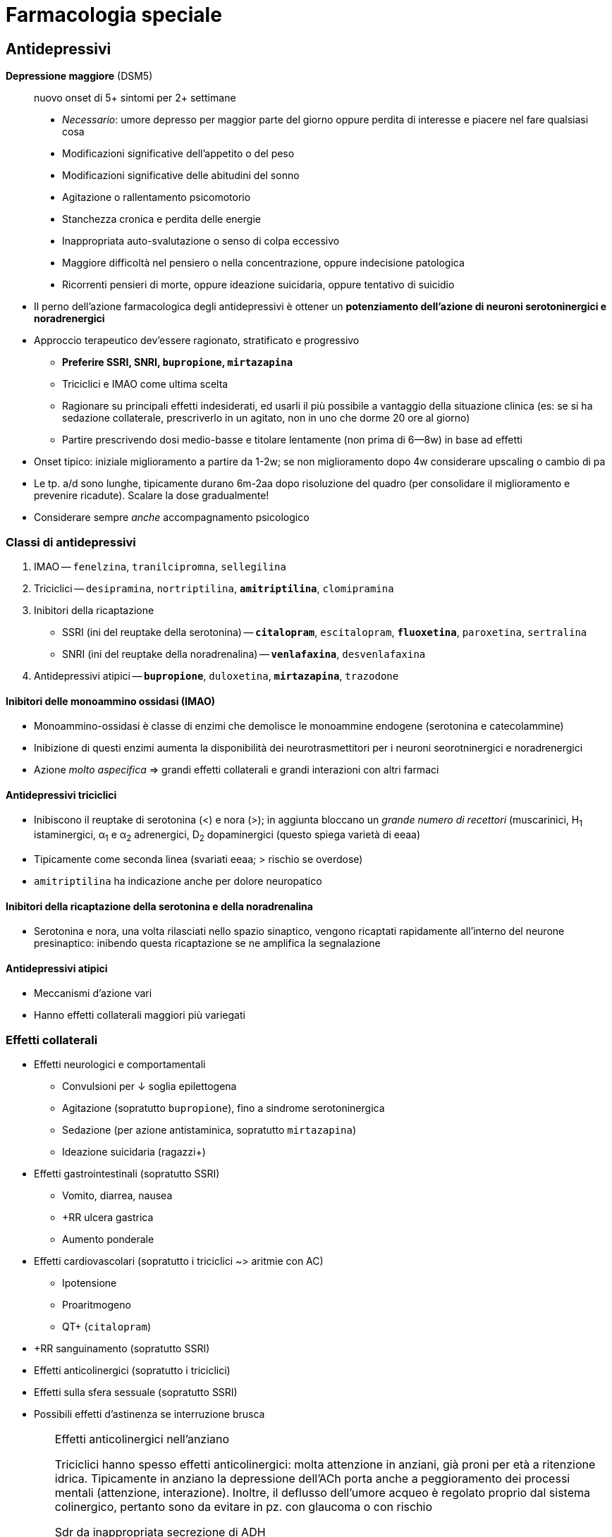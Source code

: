 = Farmacologia speciale

== Antidepressivi

****
*Depressione maggiore* (DSM5) :: nuovo onset di 5+ sintomi per 2+ settimane
+
* _Necessario_: umore depresso per maggior parte del giorno oppure perdita di interesse e piacere nel fare qualsiasi cosa
* Modificazioni significative dell'appetito o del peso
* Modificazioni significative delle abitudini del sonno
* Agitazione o rallentamento psicomotorio
* Stanchezza cronica e perdita delle energie
* Inappropriata auto-svalutazione o senso di colpa eccessivo
* Maggiore difficoltà nel pensiero o nella concentrazione, oppure indecisione patologica
* Ricorrenti pensieri di morte, oppure ideazione suicidaria, oppure tentativo di suicidio
****

* Il perno dell'azione farmacologica degli antidepressivi è ottener un *potenziamento dell'azione di neuroni serotoninergici e noradrenergici*
* Approccio terapeutico dev'essere ragionato, stratificato e progressivo
	** *Preferire SSRI, SNRI, `bupropione`, `mirtazapina`*
	** Triciclici e IMAO come ultima scelta
	** Ragionare su principali effetti indesiderati, ed usarli il più possibile a vantaggio della situazione clinica (es: se si ha sedazione collaterale, prescriverlo in un agitato, non in uno che dorme 20 ore al giorno)
	** Partire prescrivendo dosi medio-basse e titolare lentamente (non prima di 6--8w) in base ad effetti
* Onset tipico: iniziale miglioramento a partire da 1-2w; se non miglioramento dopo 4w considerare upscaling o cambio di pa
* Le tp. a/d sono lunghe, tipicamente durano 6m-2aa dopo risoluzione del quadro (per consolidare il miglioramento e prevenire ricadute). Scalare la dose gradualmente!
* Considerare sempre _anche_ accompagnamento psicologico

=== Classi di antidepressivi
. IMAO -- `fenelzina`, `tranilcipromna`, `sellegilina`
. Triciclici -- `desipramina`, `nortriptilina`, `*amitriptilina*`, `clomipramina`
. Inibitori della ricaptazione
	** SSRI (ini del reuptake della serotonina) -- `*citalopram*`, `escitalopram`, `*fluoxetina*`, `paroxetina`, `sertralina`
	** SNRI (ini del reuptake della noradrenalina) -- `*venlafaxina*`, `desvenlafaxina`
. Antidepressivi atipici -- `*bupropione*`, `duloxetina`, `*mirtazapina*`, `trazodone`

==== Inibitori delle monoammino ossidasi (IMAO)
* Monoammino-ossidasi è classe di enzimi che demolisce le monoammine endogene (serotonina e catecolammine)
* Inibizione di questi enzimi aumenta la disponibilità dei neurotrasmettitori per i neuroni seorotninergici e noradrenergici
* Azione _molto aspecifica_ ⇒ grandi effetti collaterali e grandi interazioni con altri farmaci

==== Antidepressivi triciclici
* Inibiscono il reuptake di serotonina (<) e nora (>); in aggiunta bloccano un _grande numero di recettori_ (muscarinici, H~1~ istaminergici, α~1~ e α~2~ adrenergici, D~2~ dopaminergici (questo spiega varietà di eeaa)
* Tipicamente come seconda linea (svariati eeaa; > rischio se overdose)
* `amitriptilina` ha indicazione anche per dolore neuropatico

==== Inibitori della ricaptazione della serotonina e della noradrenalina
* Serotonina e nora, una volta rilasciati nello spazio sinaptico, vengono ricaptati rapidamente all'interno del neurone presinaptico: inibendo questa ricaptazione se ne amplifica la segnalazione

==== Antidepressivi atipici
* Meccanismi d'azione vari
* Hanno effetti collaterali maggiori più variegati

=== Effetti collaterali 
* Effetti neurologici e comportamentali
	** Convulsioni per ↓ soglia epilettogena
	** Agitazione (sopratutto `bupropione`), fino a sindrome serotoninergica
	** Sedazione (per azione antistaminica, sopratutto `mirtazapina`)
	** Ideazione suicidaria (ragazzi+)
* Effetti gastrointestinali (sopratutto SSRI)
	** Vomito, diarrea, nausea
	** +RR ulcera gastrica
	** Aumento ponderale
* Effetti cardiovascolari (sopratutto i triciclici ~> aritmie con AC)
	** Ipotensione
	** Proaritmogeno
	** QT+ (`citalopram`)
* +RR sanguinamento (sopratutto SSRI)
* Effetti anticolinergici (sopratutto i triciclici)
* Effetti sulla sfera sessuale (sopratutto SSRI)
* Possibili effetti d'astinenza se interruzione brusca

[WARNING]
--
.Effetti anticolinergici nell'anziano
Triciclici hanno spesso effetti anticolinergici: molta attenzione in anziani, già proni per età a ritenzione idrica. Tipicamente in anziano la depressione dell'ACh porta anche a peggioramento dei processi mentali (attenzione, interazione). Inoltre, il deflusso dell'umore acqueo è regolato proprio dal sistema colinergico, pertanto sono da evitare in pz. con glaucoma o con rischio

.Sdr da inappropriata secrezione di ADH
All'inizio della tp. con a/d che hanno un profilo serotoninergico, in alcuni pz. (*particolarmente negli anziani*) si può scatenare inappropriata ipersecrezione di ADH:

* Natremia ↓ (per ritenzione idrica ⇒ diluizione)
* Ritenzione idrica (volemia =/\+, PA =/+)

Monitorare natremia in pz. anziani nelle prime 3 settimane da inizio di a/d, particolarmente se SNRI o SSRI
--

=== Metabolismo
* Sostanzialmente tutti i farmaci a/d sono metabolizzati da 2 vie: *CYP2C19 e/o CYP2D6*
	** _La variabilità genetica dei citocromi ha grandissimo rilievo_: quindi la potenza dei farmaci, nonché la loro rapidità d'azione, sono molto persona-dipendenti
		*** Considerare stratificazione della dose a seconda del fenotipo dei citocromi del pz., se questo è noto (ultrarapid vs extensive vs intermediate vs poor metabolizer)
		*** Considerare dosaggio ematico dei ppaa per vedere, se non è noto che tipo di metabolizzatore è il pz., se si ha concentrazione ematica efficace
	image:img/citocromi-antidepressivi.png[]

=== Interazione per farmaci antidepressivi
* Interazione farmacocinetica con farmaci che vengono metabolizzati da CYP2C19 e CYP2D6 (principalmente `citalopram` ed `escitalopram`)
	* `fluoxetina`, `fluvoxamina` e `paroetina` sono ini di CYP2D6 (attenzione ad interazioni con βb, possono manifestare effetto maggiore)
* Interazioni farmacodinamiche con altri a/d se in cosomministrazione. Attenzione alla __*sindrome serotoninergica*__! (psicosi da iperstimolo serotoninergico)
	** Altri antidepressivi
	** `linezolid` (abx ini monoammino ox)
	** Formaggi stagionati (?!)
	** `tiramina` (simpatomimetico ++ nora)
	** Analgesici, abx, antitussivi

== Ipnotici e ansiolitici
* Ipnotici e ansiolitici sono di fatto lo stesso tipo di farmaco, ma varia la durata d'azione: l'ipnotico è per l'uso acuto, l'ansiolitico deve coprire le 24h
* 5 classi principali di ppaa (tutti lipofili ⇒ ben assorbibili e con onset veloce [~10'])
	. Alcool
	. Oppioidi e derivati
	. Barbiturici
	. Bdz
	. Z drugs (ipnotici che sembrano bdz, ma non sono bdz)

[#bdz]
=== Benzodiazepine
* *GABA-agonisti allosterici*: potenziano l'effetto della trasmissione GABAergica (inibitoria) aumentando l'affinità di legame tra GABA e GABA~A~r, facilitando l'apertura del recettore GABA~A~ (che è un canale per il Cl)
* 5 proprietà farmacologiche fondamentali
	. Anticonvulsivante
	. Sedativa
	. Ipnotica
	. Miorilassante footnote:[Attenzione alle alte dosi: *rischio di ostruzione delle vvaa in combinazione con l'azione sedativa*]
	. Ansiolitica footnote:[Preferire altri ppaa per l'ansiolisi di durata (SSRI/SNRI) in primis). Considerare principalmente per il trattamento _acuto_ dell'ansia]
* Producono *tolleranza* e *dipendenza* (astinenza spesso con _sdr da rebound_ footnote:[Effetto rebound (o fenomeno di rebound) = il ripresentarsi o l'inasprimento di una malattia dopo la sospensione di un trattamento farmacologico o la riduzione del suo dosaggio. La gravità dei sintomi è spesso peggiore rispetto ai livelli di trattamento]), particolarmente se uso cronico per *4+ settimane*
	** Possono essere un buon trattamento _in acuto_ di 2/a linea qualora SSRI/SNRI non siano efficaci nell'ansiolisi
* Le varie bdz hanno effetti sovrapponibili, ma differiscono in durata e rapidità d'azione

[WARNING]
--
Il `flumazenil` è l'antagonista d'elezione delle bdz. 2 cose da ricordare

. Ha un'emivita più corta delle bdz che spiazza, quindi attenzione: non bisogna somministrarlo e dimenticarsi del pz.
. Agendo in maniera competitiva antagonista con il recettore per le bdz, rischia di indurre convulsioni (spec se in co-somministrazione con altri farmaci che abbassano la soglia epilettogena, es triciclici)
--

|====
| Bdz | Durata (_emivita_)| Onset | Uso principale

m| Lorazepam
 | Lunga
 | Medio-breve
 | Ansiolitico

m| Diazepam
 | Medio
 | Rapido
 | Anticonvulsivante in acuto

m| Midazolam
 | Brevina (?)
 | Rapido
 | Sedazione procedurale o <<anestesiagenerale, AG>>
|====

==== Metabolismo
* Tipicamente epatica (di primo passaggio) e a 2 step: CYP e glucuronazione
	1. Citocromi CYP (3A4, 3A5, 2C9, 2C19)
	2. Glucuronazione per rendere idrosolubile un principio che è normalmente lipofilo
* A volte i secondi metaboliti dopo il 1/o passaggio sono comunque attivi (es diazepam → `temazepam` → `oxazepam`, ppaa comunque prescrivibile). Attenzione a questo aspetto in categorie speciali (anziani, epatopatici, nefropatici...)

==== Effetti avversi principali
* Rebound e/o astinenza se interruzione improvvisa *(4+ settimane di tp.)*
* RR+ per patologia neurodegenerativa in anziano (3+ mesi di tp.)
* Sedazione profonda, fino al coma (attenzione a ostruzione vvaa)

== Antipsicotici

****
*Psicosi* :: stato mentale di alterata percezione e consapevolezza della realtà esterna, caratterizzato da

* False credenze
* Allucinazioni
* Pensiero disorganizzato
* Clang association (parole rimate associate senza collegamento logico, ma solo per rima)
* Word salad
* Ecolalia
* Comportamenti bizzarri

La psicosi è un sintomo, DSM5 organizza altre sdr cliniche (schizofrenia, fase maniacale del disturbo bipolare, disturbo di personalità,...) in funzione di durata, quantità e causa della psicosi
****

* Ppaa antipsicotici ("neurolettici", o "tranquillanti maggiori") lavorano come *antagonisti dei recettori dopaminergici* (particolarmente rec D~2~)
	** Antipsicotici *di prima generazione* (`aloperidolo`) -- antagonisti _puri_ dei recettori D~2~. Eeaa extrapiramidali quando antagonizzano ≥ ~ 60-80% dei recettori
	** ⭐ Antipsicotici *di seconda generazione* (`olanzapina`, `quetiapina`, `clozapina`, `risperidone`, `iloperidone`) -- antagonisti dei recettori D~2~ ma anche dei recettori 5-HT~2A~ (serotoninergici), M (colinergici) e H~1~ (istaminergici). +
	[.small]#L'inibizione serotoninergica migliora il rilascio di dopamina _nelle vie extrapiramidali_, riducendo l'incidenza di parkinsonismo footnote:[Gli antipsicotici IIgen antagonizzano anche recettori muscarinici, adrenergici (calo delle resistenze periferiche) e istaminergici (assunzione di cibo +, dislipidemia, sedazione)]#

* Per prolungare l'azione ci sono preparazioni long-acting o retard (ppaa -enantato, -decanoato, -pamoato, -palmitato), con emivite anche di 1-2m (preparazioni i/m)

TIP: usati anche per nausea e vomito, particolarmente nel contesto delle cure palliative. MdA: nella zona chemorecettrice trigger (CTZ, zona del cervello che attiva il riflesso del vomito su input chemocettivo) ci sono neuroni dopa con D~2~-r

=== Farmacocinetica
- (D) V~D~ molto variabile, ma tendono tutti ad accumularsi in tessuti
- (M) Principalmente CYP2D6

=== Effetti collaterali
* Sdr extrapiramidale (vie extrapiramidali sono dopaminergiche): distonie acute, acatisia, fino a sdr neurolettica maligna)
* Iperprolattinemia (⇒ ginecomastia/galattorrea, impotenza/amenorrea)
* Sedazione per azione antistaminica
* Ipotensione
* Effetti metabolici (peso +, dislipidemia, insulino-resitenza → T2DM)
* Effetti anticolinergici (oliguria, stipsi, bradicardia)
* icon:warning[] QT+ (nell'anziano)

image::img/effetti-indesiderati-antipsicotici.png[width=120%, align=center]

[sidebar]
.Psicosi nelle patologie neurodegenerative
--
Pat neurodegenerative spesso hanno la psicosi tra i vari sintomi (aggressività, agitazione, apatia, depressione). Il paziente anziano è il pz. tipico in cui si hanno patologie neurodegenerative, anche solo su base senile, ed è gravato da comorbidità e rischi che richiedono cautela nella somministrazione di farmaci neuroattivi per timore di effetti collaterali che rendono sfavorevole il rapporto r/b.

* icon:warning[] QT+ con > rischio di morte improvvisa (per R su T → pTV). Il farmaco più sicuro sotto questo profilo sono: `aloperidolo`, `risperidone`, `olanzapina`, `clozapina`
* icon:close[] Mai: thiorizadina + ziprasidone.
* Evitare in generale farmaci anticolinergici/antimuscarinici (rischio elevato ritenzione idrica in combo con neurolettici e peggiorano capacità mentali)
* icon:warning[] Antipsicotici +RR di ictus in pz. con demenza

Gli anziani in generale reggono male i neurolettici, quindi andarci con le mani della festa, se necessario, e titolare la dose in salita
--

== Antiepilettici

====
*Epilessia* :: disturbo neurologico caratterizzato da persistente predisposizione a crisi epilettiche. Le crisi epilettiche si distinguono in
+
* Crisi focali
** Crisi focali semplici (non pdc)
** Crisi focali complesse (pdc)
** Crisi semplici → complesse
* Crisi generalizzate
** Assenza
** Miocolonica
** Tonico-clonica
====

* Tp. antiepilettica ha scopo essenzialmente profilattico (potenzialmente qv). L'acuzia, se necessario (> 2min, rischio ABCD, stato epilettico...), si tratta con <<bdz, benzodiazepine>>
* Ppaa antiepilettici si dividono in 3 generazioni
	** *Antiepilettici di prima generazione* -- `fenobarbital`, `fenitoina`, `*carbamazepina*`, `*valproato*`
	** icon:star[] *Antiepilettici di seconda generazione* (emivita minore, meno interazioni, steady state raggiunto prima) -- `gabapentin`, `pregabalin`, `topiramato`, `*levitiracetam*`, `lamotrigina`
	** *Antiepilettici di terza generazione* -- rescue per epilessia ricorrente e resistente, molto simili a II gen
* MdA: rimodulazione (-) dell'eccitabilità neuronale
	** Inibizione dei neuroni eccitatori
	** Inibizioni delle sinapsi eccitatorie
	** Potenziamento del sistema inibitorio GABAergico

[important]
--
Per via di *basso IT*, relativa scomodità di gestione, alta incidenza di eeaa (anche rilevanti), *impostare sempre TDM per profilassi cronica antiepilettica*. Fare dosaggio quando

* Si è appena iniziata tp. o si cambia dose (al raggiungimento dello steady state)
* Si arriva alla risposta clinica desiderata
* La risposta clinica cambia improvvisamente
* Le crisi epilettiche si ripresentano nonostante dose adeguata (polimorfismi CYP?)
* Quando mi aspetto variabilità farmacocinetica
--

|====
| Indicazione | Prima scelta | Seconda scelta 

 | Focale semplice
m| carbamazepina fenitoina valproato
m| *levitiracetam* gabapentin topiramato

 | Focale complessa
m| carbamazepina fenobarbital fenitoina valproato
m| *levitiracetam* gabapentin topiramato

 | Assenza
m| valproato clonazepam
m|Lamotrigina

 | Mioclonica generalizzata
m|Bdz → valproato
m|*levitiracetam*

 | Tonico-clonica generalizzata
m|Bdz → valproato carbamazepina fenitoina fenobarbital
m| *levitiracetam*
|====

.Pro e contro dei principali antiepilettici
* `*carbamazepina*` -- grande esperienza clinica ma alto potenziale d'interazione
* `*oxcarbazepina*` -- attivo dopo primo passaggio, sembra interagire meno rispetto alla carbamazepina
* `*gabapentin*` -- non si capisce ancora perché lo si usi come antiepilettico, è riservato come ultima spiaggia. Pare abbia poco potenziale anche per l'altra sua indicazione, ovvero il dolore neuropaitico
* `*lamotrigina*` -- top, ma limitato al salvataggio nelle assenze. Usato anche come mood sabilizer in sdr maniacali
* `*levitiracetam*` -- facile da maneggiare per breve emivita, ma alti eeaa neuropsichiatrici _sopratutto in bambini_ (depressione, aggressione, insonnia, irritabilità. Per il resto, spec in adulti, è un buon farmaco di salvataggio
* `*fenobarbital*` -- molto poco maneggevole per emivita lunga, lento nell'azione, ma molto economico. Ha forte effetto sedativo
* `*fenitoina*` -- buona efficacia, ma ha cinetica dose-dipendente (difficile da prevedere) e gravi eeaa sul piano estetico
* `*topiramato*`-- buon farmaco di salvataggio
* `*valproato*` -- usato tanto e per varie condizioni, ha anche effetto mood stabilizer. icon:warning[] In gravidanza ha effetto teratogenico

[sidebar]
.Epilessia farmaco-resistente
--
In let <<epilessiaresistente>> ancora non è chiara l'eziologia, verosimilmente multifattoriale, dell'epilessia resistente alla tp. farmacologica. Sono indagate più ipotesi

* *Ipotesi farmacocinetica*: la variabilità della risposta ai farmaci è la causa per cui non in tutti i soggetti la stessa dose produce lo stesso risultato
* *Ipotesi di gravità intrinseca*
* *Ipotesi di varianti generiche* dei recettori per i farmaci
* *Ipotesi di target alterato*, per cui in un dato pz. i target farmacologici hanno interazioni steriche/volumetriche/dimensionali differenti con i ppaa, tali da rendere l'azione meno efficace
* *Ipotesi di trasportatori più protettivi verso la BEE*, che non permettono il suo superamento da parte di xenometaboliti
--

=== Farmacocinetica
* Assorbimento
	** Ridotto in presenza di cibo
	** `gabapentin` ha assorbimento dose-dipendente (cinetica di ordine 0)
* Distribuzione
	** `fenitoina` e `valproato` si legano molto con i carriers ⇒ sono spiazzabili
* Metabolismo
	** Molti antiepilettici (1/a gen > 2/a) sono metabolizzati praticamente solo dai citocromi (`carbamazepina`, `valproato`, `fenitoina`) ⇒ grandi effetto dei polimorfismi genetici e interazioni con ppaa che alterano l'espressione dei CYP
* Eliminazione
	** TDM sempre necessaria perché eliminazione è scomoda e lenta (spec per 1/a gen, gravata da IT basso, scomodità di gestione...)
	** icon:warning[] `levitiracetam`, `gabapentin`, `pregabalin` e `lacosamide` sono eliminati _solo per via renale_ (attenzione a GFR)

== Stabilizzanti dell'umore
* Indicazione terapeutica: *disordine schizo-affettivo* e *disordine bipolare*. Adiuvante per *schizofrenia* e pato psichiatriche in cui si hanno fluttuazioni dell'umore (depressione, stati maniacali...)

=== Litio
* MdA: modula la neurotrasmissione: ↓ trasmissione glutamminergica e dopaminergica (eccitatorie) e ↑ trasmissione GABAergica (alterando la catena del secondo messaggero [cAMP/IP3, PKA/B/C..., Ca^++^]
	** Anti suicidio (bene, effetto che ci piace in manie gravi)
	** Stabilizzazione dell'umore
* Basso IT (range terapeutico per il mantenimento: 0.6--0.8 mmol/L) ⇒ necessario TDM +
image:img/litio.png[]
* Non metabolizzato
* > 95% escreto per via renale (icon:warning[] single point of failure nell'eliminazione! Età, diuretici, eccessiva perdita d'acqua)

=== Antiepilettici usati come mood stabilizer
* `carbamazepina`, `valproato`, `lamotrigina` (utili per mania acuta)
* Solo lamotrigina approvata per trattamento del disturbo bipolare I (acuto e in mantenimento per evitare recidive)

== Farmaci per patologie neurodegenerative
* Ipotesi più accreditata è che patologie neurodegenerative siano *proteinopatie da accumulo*
	** Alzheimer → accumulo di β-amiloide
	** Parkinson → degenerazione dei neuroni dopaminergici (± accumulo)
* Siccome *la cognizione è legata a vie colinergiche* footnote:[Questo significa anche (confermato da metanalisi in let) che somministrare farmaci con azione anticolinergica predispone a demenza: somministrazione per 1--3aa di farmaci anti-ch ⇒ RR +39%], il MdA dei farmaci anti-neurodegenerazione è quello di *potenziare*, direttamente o indirettamente, *la trasmissione colinergica* (ma sono farmaci solo palliativi, utili pertanto solo nelle prime fasi)
	. *Inibitori delle colinesterasi* (`*rivastigmina*`, `donepezil`, `glantamina`)
	. *NMDA-r antagonisti* che, antagonizzando le vie glutamminergiche, potenziano indirettamente quelle colinergiche (`*memantina*`)

=== Farmacocinetica
* (fase M) → metabolismo di `donezepil` e `galantimina` è epatico da CYP 2D6 e 3A4 (ini da `fluoxetina`, `paroxetina`, `ketoclonazolo`). Metabolismo di `rivastigmina` _non_ è con epatico, ma con esterasi (e ha meno prob d'interazione)

=== Farmacodinamica
:fnantich: footnote:[Principalmente in questa categoria di pz.: antipsicotici atipici (quetiapina, olanzapina, risperidone)]

* La co-somministrazione con farmaci anticolinergici {fnantich} rende inutile entrambe le terapie ed espone anche a gravi eeaa
	** C/v: ipertensione, BAV, bradicardia
	** Neuro: confusione mentale

[sidebar]
.Parkinson
--
M di Parkinson è pat degenerativa di neuroni dopaminergici, che si riflette principalmente su alterazioni delle vie *nigro-striatali* e dei *circuiti della base*: bradicinesia, rigidità, tremore, disfagia, incoordinazione, difficoltà a scegliere i corretti schemi motori.

Perno terapeutico è il *potenziare l'azione dopaminergica*

* icon:star[] Somministrazione di `levodopa` (sola capace di superare la BEE, superata la quale diventa dopamina)
* Inibitori degli enzimi che metabolizzano la dopa (MAO [monoammino ossidasi] e COMT [catecolo metiltransfer])
* Agonisti dopaminergici
* Anticolinergici (per favorire indirettamente il tono dopaminergico
--

== Oppiacei
* *Indicazione terapeutica*: nell'ambito della gestione acuta _razionale_ del dolore
* MdA: agonisti dei recettori per oppioidi endogeni (μ >> κ, δ)

|====
|Agonisti dei recettori | Pa | Fattore di conversione (rispetto a morfina)

.7+| Totali
m| Morfina
| 1

m| Idrocodone
| 1

m| Idromorfone
|4

m|Tramadolo
|

m| *Fentanyl*
|2.4 (transdermico) 100 (EV)

|`Codeina` (diventa morfina per 1/o passaggio)
|0.15

m|Metadone
|4÷12 (in base a quanti mg/die)

.2+| Parziali
m|Buprenorfina
|

m|Butorfanolo
 |
|====

=== Meccanismo d'azione

.Fisiologica trasmissione del dolore: sistemi ascendenti e discendenti. _Sopra_ a questi si inserisce la modulazione mediata dalle endorfine endogene
image::img/inibizione-dolore-oppioidi.png[]

* L'inibizione del dolore, sia centrale (_"discendente"_) che periferica (_"ascendente"_), è fisiologicamente mediata da *endorfine endogene*, che agiscono su 3 G-recettori: μ (MOR), κ (KOR) e δ (DOR)
	** Inibizione centrale: endorfine endogene mediano l'emissione di segnali corticali che sopprimono il recupero della nocicezione dalla periferia
	** Inibizione periferica: endorfine endogene mediano la de-sensibilizzazione delle fibre nervose nocicettive, riducendo la quantità di stimolo doloroso che ascende
* Oppiacei ed oppioidi mimano l'azione delle endorfine endogene, agendo da agonisti competitivi sui G-recettori MOR, KOR e DOR

=== Farmacocinetica
* (D) Tutti i ppaa tranne il metadone hanno emivite brevi (stem:[\bar{t_{1/2}}] ~ 2--3h)
* (M) Tutti i ppa tranne il metadone vengono metabolizzate dai CYP e poi glucuronati +
image:img/metaboppioidi.png[]
	** Gli oppiacei naturali sono substrato del CYP 2D6
	** Il fentanyl è substrato del CYPP 3A4 (e il suo metabolita inattivo, norfentanyl, viene eliminato subito così com'è)
	** Il metadone è substrato di molteplici enzimi (bene) produce metaboliti inattivi (ottimo) che non necessitano di un secondo passaggio per venire eliminati
* (M) Metabolizzatori ultrarapid e rapid sono _significativamente_ più a rischio di intossicazione, perché rischiano di eccedere nella dose per mantenere l'effetto tp. e rischiano l'accumulo di secondi metaboliti comunque attivi (icon:warning[] `codeina` e `tramadolo`, spec co-somministrazione con ini CYP)

NOTE: Oppiacei sono sg a legislazione molto rigorosa, vanno tenuti sotto chiave e ci _deve_ essere registro di carico e scarico

NOTE: Ci sono oppiacei long acting e short acting

=== Criticità dell'uso cronico
* L'oppioide è ottimo per la gestione del *dolore acuto*, non cronico
* L'uso cronico di oppioidi porta a 3 fenomeni non desiderabili
	. Tolleranza -- la continua stimolazione dei G-recettori μ/κ/δ porta all'iperespressione degli enzimi coinvolti nella catena di eventi che internalizza il recettore stesso footnote:[image:img/internalizzazione-g-oppioidi.png[]]
	. Iperalgesia e allodinia indotte da oppioidi -- la ridotta numerosità dei recettori, dovuta alla tolleranza, produce uno squilibrio tra vie algesiche e vie analgesiche: le ultime vengono paradossalmente ridotte, sul lungo termine, dando spazio alla trasmissione del dolore footnote:[In più, ma secondariamente, gli oppioidi stessi stimolano le cellule della glia, con un'azione proinfiammatoria]
	. Dipendenza footnote:[cfr box <<meccdipendenza>>]

image::img/oppioidi-lungo-termine.png[]

NOTE: gli effetti di tolleranza e dipendenza sono maggiori per tutti quei farmaci (morfina, idrocodone) che, metabolizzati, producono secondi metaboliti farmacologicamente inattivi ma che interagiscono comunque con i recettori M/D/K. Le interazioni, a seconda del pa, possono produrre un effetto paradosso pro-algesico (antagonizzando i recettori) o algesico (6-glucuronide). Quando succede: *ruotare gli oppioidi* (per mitigare tolleranza e iperalgesia)

=== Trattamento della dipendenza
* +RR: Ado e YA
* 2 pilastri tp.: evitare il seeking (agonisti) e ridurre gli effetti (antagonisti)
	** Agonisti (evitare il seeking) → `metadone` (lunga emivita, farmacocinetica favorevole a questo scopo)
	** Antagonisti (ridurre effetti e trattare eeaa acuti, potenzialmente letali) → `*naloxone*`, naltrexone, buprenofina

=== Effetti avversi
* icon:warning[] depressione respiratoria fino all'apnea
* Miosi e plegia pupillare (100% incidenza)
* -/x della motilità intestinale
* Euforia, riduzione delle funzioni cognitive, disforia, cambiamenti nell'umore
* Tolleranza
* Dipendenza (con crisi d'astinenza)
* Overdose
	* Apnea
	* Stupor
	* Epatopatia acuta, IRA, rabdomiolisi
	* Abolizione della peristalsi


=== Altri analgesici che vanno _sempre_ considerati nell'ambito di una terapia razionale del dolore
NOTE: L'indicazione va correlata con una scala clinica, es NRS

image::img/gestione-razionale-tp-dolore.png[]


== Antiemicranici
*Emicrania*:: sofferenza cerebrale (e percettiva) secondaria ad un disturbo neurovascolare (vasodilatazione + attivazione del sistema trigeminovascolare footnote:[Sistema di fibre nocicettive che originano dal ganglio trigemino e innervano la vascolatura cerebrale])
* 3 classi di ppaa principali
	. Triptani di I gen (`*sumatriptano*`)
	. Triptani di II gen (`*rizatriptan*`,...)
	. Alcaloidi della segale cornuta
		** Alcaloidi _amminici_ (`ergometrina`, `metiseregide`)
		** Alcaloidi _amminoacidici_ (`ergotamina`, `ergotossina`, diidro-)

=== Meccanismo d'azione
* *Agonismo dei recettori serotoninergici 5-HT* (principalmente sottotipi 1B e 1D)
	** I rec. sottotipo *1B* sono presenti sui vasi intracranici, e la loro stimolazione produce *vasocostrizione* (icon:warning[] molto presenti anche sulle coronarie!)
	** I rec sottotipo *1D* inibiscono il rilascio del peptide CGRP, che media la vasodilatazione
	** I recettori serotoninergici in generale mediano la percezione del anti-nocicettiva

[sidebar]
--
.MdA _aggiuntivi_ specifici degli alcaloidi della segale
Oltre all'interazione con i recettori 5-HT, gli alcaloidi della segale agiscono anche

* Con i recettori dopaminergici
* icon:star[] Con i recettori α-adrenergici (vasocostrizione, sopratutto periferica)

Per questi effetti aggiuntivi vengono usati anche nel periparto e puerperio, sopratutto con l'intento di prevenire *atonia uterina ed emorragie postpartum*

Altro uso: trattamento dell'ipotensione ortostatica

--

=== Farmacocinetica

[cols="1,2,2"]
|===
| | `sumatriptano` | Triptani di II gen

| A
| Biodisponibilità tendenzialmente bassa (subcutanea > orale)
| Biodisponiblità migliorata

| D
| Non supera in modo efficiente BEE (ma raggiunge comunque i distretti endocranici per punti in cui BEE è più lasca
| Superano bene BEE a pH fisiologico

| M
|
| Emivita più lunga, steady state + ⇒ miglior controllo dell'attacco

| E
|
|
|===

== FANS
* FANS bloccano _uno dei tanti_ meccanismi alla base della nocicezione (hanno molto meno efficacia degli oppioidi)

.Meccanismo generale dell'infiammazione mediata dall'acido arachidonico
****
Indipendentemente dalle caratteristiche istologiche dei tessuti, l'acido arachidonico (precursore di molti mediatori infiammatori) viene liberato dai fosfolipidi della membrana cellulare: questo ha il significato funzionale di permettere che si scateni infiammazione quando l'integrità delle cellule -- e quindi dei tessuti -- viene rotta.

A partire dall'acido arachidonico vengono prodotte 3 classi di molecole, grazie agli enzimi *cicloossigenasi* (COX~1~ [costitutivamente espressa] e COX~2~ [localmente inducibile])

* COX~1~ + COX~2~ ⇒ *PG*, Prostaglandine (mediatori flogistici e DAMPs; sottotipi E~2~, D~2~, G~2~, H~2~)
* COX~2~ (endoteliali) ⇒ PGI~2~, Prostacicline (vasodilatatori e antiaggreganti)
* COX~1~ (piastriniche) ⇒ TX, Trombossani (vasocostrittori e pro-aggreganti)
* [.small]#COX~2~ ⇒ Leucotrieni (broncocostrittori e vasocostrittori)#

Inibire genericamente le COX significa impedire (~ ridurre) la sintesi di PG, PC e TX: questo ha effetti abbastanza distribuiti su vari sistemi, e non è detto che questo sia desiderabile. Inibire solo la COX~2~ limita selettivamente la sintesi delle sole PG, producendo effetti più mirati
****

// image::img/fans.png[]

=== Meccanismo d'azione
* I FANS inibiscono, più o meno selettivamente, le COX~1~ e COX~2~
	** Inibitori *aspecifici* delle COX → `acido acetilsalicilico`, `paracetamolo`, `ketoprofene`, `*ibuprofene*`, `naproxene`, `*diclofenac*`, `indometacina`, `nimesulide`, `piroxicam`
	** Inibitori *specifici* delle COX~2~ (-coxib) → `celecoxib`, `rofecoxib`, `valdecoxib`, `*etoricoxib*`
* Si _ipotizza_ che il `paracetamolo` abbia un'azione praticamente nulla sui COX, ma agisca stimolando l'azione analgesica dei cannabinoidi endogeni (↑ reuptake, ↓ enzimi degradanti)

NOTE: Il concetto di selettività per una isoforma non significa esclusione dell'inibizione dell'altra: come si vede in <<fansazione, figura>> tutti i ppaa che non si trovano esattamente sulla bisettrice si trovano in uno spettro di selettività per cui _preferiscono inibire una isoforma rispetto all'altra_, ma sono attivi (anche se con potenze a volte molto diverse) pure sull'altra COX

[#fansazione]
.Potenza inibitoria relativa dei FANS (IC~50~). Più è alta la concentrazione, meno il FANS è potente
image::img/fans-potenza-relativa.png[]

=== Farmacocinetica
- (A) F = 0.8 ÷ 1
- (D) Emivita 1-4h (somministrazione tid), coxib 12-24h (somministrazione sid). +
Forte legame con carrier plasmatici: co-somministrazione con farmaci che saturano i carrier spiazzano il legame riducendo l'efficacia del primo farmaco
- (M) Essenzialmente epatico (> 95%) tranne che per rofecoxib. CYP 2C9, 2C19, 2D6
- (E) Glucuronazione e/o coniugazione con acido solforico (paracetamolo)

=== Effetti avversi

.Effetti da inibizione aspecifica di COX~1~ e COX~2~ (aspecifici)
* *Gastrotossicità* (per produrre il film mucinico gastroprotettivo è necessaria l'azione delle COX, ma a livello g/i è rappresentata solo COX1)
* *Antiaggregazione* (sebbene si abbia inibizione di entrambe le COX, e quindi si mantenga il rapporto TX/PC, l'inibizione di COX~1~ piastrinica è permanente per tutta la vita delle piastrine (7-10gg) -- perché queste non hanno il nucleo. L'inibizione di COX~2~ endoteliale verrà progressivamente ridotta mano a mano che gli endoteliociti ri-sintetizzeranno COX~2~ disinibite, riprendendo la sintesi di PC e facendo emergere il loro effetto antiaggregante)
* *NSAID Respiratory Disease* (broncocostrizione asmatiforme, secondaria ad esposizione a FANS che ini COX~1~ (↑ LT) [più freq `aspirina`, +RR in sg. con atopia])

.Effetti da inibizione specifica di COX~2~ (coxib)
* *+RR trombotico* (per predominio dell'azione dei TXA su PC -- ini aspecifici non +RR trombotico perché non alterano il rapporto TXA/PC, riducendo egualmente la sintesi di entrambe)
* *Nefrotossicità* e *ipertensione nefrovascolare* (per predominio dell'azione dei vasocostrittrice LT sulle PC, con conseguente ischemia renale. L'ipertensione si ha a causa dell'iperattivazione del sistema RAA, stimolato da un ridotto flusso glomerulare)

CAUTION: l'effetto nefrotossico e ipertensivo è ++ sopratutto se in cosomministrazione con `ciclosporina A` (CSA)

.Epatite acuta fulminante da paracetamolo
CAUTION: Il secondo metabolita del paracetamolo è epatotossico, in quanto estremamente ossidante: normalmente i ROX sono neutralizzati, ma in caso di overdose si ha un esaurimento del sistema GSS del glutatione ed un effetto di necrosi massiva degli epatociti ("epatite acuta fulminante da paracetamolo")

****
.Intossicazione da salicilati
I salicilati in circolo diventano acido salicilico. Il 90% viene metabolizzato nel fegato e il 10% escreto per via renale, non modificato.

In overdose:

* Grande legame con carrier plasmatici: spiazzamento di altri farmaci e riserva di lunga durata
* Una quota assoluta grande di farmaco verrà escreta per via renale
	** IRA
	** Iperuricemia per ridotta escrezione
* Acidosi metabolica (con AG+)

L'overdose può essere clinicamente anche grave. Tx:

. Gestione sintomatica dell'acidosi metabolica
. Favorire l'eliminazione (alcalinizzazione delle urine, ± emodialisi)
****

== Corticosteroidi
* Asse ipotalamo stem:[\xrightarrow{CRH}] ipofisi stem:[\xrightarrow{ACTH}] surrene (gluco- e mineral- corticoidi)
	** Glucocorticoidi (cortisolo, ...)
	** Mineralcorticoidi (aldosterone, ...)
* MdA: I *glucocorticoidi* sono ormoni lipidici che agiscono su recettori **intra**cellulari: il complesso ormone-r agisce da TF che stimola la trascrizione in senso anti-infiammatorio e anti-proliferativo (azione lenta!)
	** Effetto infiammatorio è > in _eosinofili e mastcellule_ (ecco perché ottimi in atopia)
* I ppaa corticosteroidei esogeni sono divisi in 2 gruppi in base all'emivita
	** *Ad azione intermedia* (t~1/2~ 18--36h) -- `prednisone`, `prednisolone`, `metilprednisolone`
	** *Ad azione lunga* (t~1/2~ 24--72h) -- `desametasone`, `betametasone`

.Potenza relativa ed emivita dei vari ppaa corticosteroidei
image::img/cortisonici-confronti-potenza.png[]

NOTE: I corticosteroidi di sintesi hanno, quasi tutti, un'azione sia come gluco- che come mineral- corticoidea. Cambia la potenza relativa al gluco/mineral-corticoide di riferimento.

=== Effetti dei glucocorticoidi
* Effetti anabolici
	** + metabolismo carboidrati, lipidi, proteine
	** + Glicemia e uso preferenziale di glucidi in vie anaerobiche
	** Gluconeogenesi, lipolisi, + massa muscolare
* Effetti catabolici
	** + catabolisi ossea
	** ++RR CV
	** - sintesi GAG ⇒ - fitness connettivo denso
* Effetti biologici
	** -/x fitness asse ipotalamo → ipofisi → surrene (x in cronico)
	** -/x infiammazione (immunità innata e citochine proinfiammatorie)
	** -/x immunità cellulomediata (lfc, _eosinofili_, neutrofili)
	** Mineralcorticoidi: ritenzione idrosalina e - GFR (⇒ +RR ipertensione nefrovascolare)

=== Indicazioni terapeutiche
. Tp. ormonale sostitutiva in insufficienza surrenalica (morbo di Addison) acuta o cronica
. Tp. immunomodulatoria
	* Trapianto d'organo
	* Reazioni allergiche (ma mai come prima linea se gravi!)
	* Potenti anti-infiammatori
		** Asma acuto grave
		** Infiammazione in distretti anatomicamente costretti, per contenere un grande dolore: orecchio, cute, naso, occhio... (uso topico)
		** Autoimmunità
		** Down-regolare il SI in infezioni gravi (`desametasone` IV c/o protocolli specifici)
. Pat neoplastica
	* Contenere le leucemie (per effetto immunomodulatorio)
	* - edema cerebrale in pz. con metastasi cerebrali
	* Antiemetico in associazione a cht/rxt
. Misc
	* Alcune alterazioni osteo-articolari
	* Alcune alterazioni neurologiche

=== Farmacocinetica
* (A)
* (D) Necessariamente legato a carrier (è lipidico). Emivita sempre tendenzialmente corta (si basano sul cortisolo che, seguendo fisiologicamente un ritmo circadiano, _deve_ necessariamente avere un'emivita << 24h)
* (M) 80% epatico (CYP 3A4) e 20% renale
* (E) 1% escreto immodificato

=== Interazioni
* *Antidepressivi triciclici* -- disforia/euforia
* *FANS* -- ++ effetto nefrotossico e ipertensivo (spec se attività mineralcorticoide è rilevante)
* *Diuretici* -- peggiorano ipoK potenziando l'effetto K-espulsivo della componente mineralcotticoide
* Induttori/inibitori CYP34A

=== Effetti collaterali

NOTE: in acuto sono farmaci relativamente sicuri, ma in cronico si manifestano eeaa che vanno considerati nel r/b

|===
| Tp.  | Effetti asse IIS | Effetti metabolici

| Acuto
| Nr
| Nr

| Subacuto (3+ w)
| Soppressione surrenalica transitoria
| Possibile slatentizzazione intolleranza glucosio/DM

| Cronico (mesi/anni)
| Soppressione surrenalica
| Sdr Cushing
|===

.Effetti _ritardati_ in tp. lunghe (+RR)
* Osteoporosi (necrosi asettica della testa del femore)
* Ridistribuzione del tessuto adiposo (facies lunare, addome globoso, gibbo di bufalo, gambe a bacchetta di tamburo)
* Cataratta
* Glaucoma
* Infezioni _opportuniste_

[warning]
.Controindicazioni relative al corticosteroide cronico
--
* Ulcera peptica (poche e scarse evidenze in let dicono che può peggiorare)
* Osteoporosi
* Infezioni
* DM
* Turbe psichiche gravi
* Ipertensione
* Gravidanza (+RR labiopalatoschisi, IUGR footnote:[IntraUterine Growth Retard])
--

== Antiuricemici

****
*Iperuricemia* :: uricemia > *6.8 mg/dL*, secondaria a escrezione renale insufficiente (per trasportatori tubulari saturati)
*Gotta* :: artrite secondaria a deposizione di cristalli di *urato monosodico* sull'articolazione. Questo porta a attacchi parossistici (7-10gg) e/o alla deposizione di concrezioni di urato ("tofi gottosi", "gotta tofacea") che deformano l'articolazione

FdR: carne, alcool, soft drink, fruttosio. +
Protettivo: caffè (yay icon:thumbs-up[]), vitC

Una situazione acuta e particolarmente inquietante di iperuricemia è secondaria alla icon:warning[] *sdr da lisi tumorale*, con concreto rischio di nefrotossicità e IRA

====
.Farmaci che portano ad iperuricemia iatrogena
* Tiazidici
* Pirazinamide (4 abx in TBC)
* [.small]#Immunosoppressori (tacrolimus, ciclosporina)#
* [.small]#Antineoplastici#
* [.small]#Salicilati#
* [.small]#Levodopa#
* [.small]#Antivirali (ribavirina, interferone)#
====

****

* In iperuricemia il trattamento di prima linea è la *restrizione dietetica* (carne rossa -/x) per limitare l'intake di *purine*, precursori dell'acido urico. Solo dopo si interviene con farmaci 
	1. Allopurinolo (considerare febuxostat se inefficace o si sviluppa tolleranza)
	2. Probenecid

image::img/farmaci-antiuricemici.png[]

=== Meccanismo d'azione
. *Inibitori della _xantina ossidasi_* (enzima limitante nella formazione dell'acido urico) -- `*allopurinolo*`, `*febuxostat*`
. *Agenti uricosurici* (riducono il reuptake renale di acido urico, migliorandone l'escrezione) -- `*probenecid*`, `benzboromarone`, `RDEA~594~`
. *Enzima urato-ox ricombinante* (per stimolare la degradazione metabolica dell'acido urico con enzimi esogeni) -- `rasburicase`

=== Farmacocinetica
.Allopurinolo (inibitore XO)
* (A) F~OS~ = 0.67 ÷ 0.9%
* (D) V~D~ = 1.6 L/kg (buona distribuzione)
* (M) Non epatico, viene metabolizzato ad _ossipurinolo_ (attivo). T~1/2~ dell'ossipurinolo 18-40h
* (E) Renale (posologia ridotta in IR), 70% oxyp. e 12% allop

.Febuxostat (inibitore XO)
* (A) F~OS~ = 0.85
* (D) ?
* (M) epatico (CYP2C9)
* (E) non necessario aggiustamento posologico in CKD

.Probenecid (uricosurico)
* (A) F~OS~ = 1
* (D) 90% legato a carrier, t~1/2~ = 5-8h
* (M) 90% epatico
* (E) renale, 10% unchanged

WARNING: inefficaci se eGFR < 50ml/min (ovviamente)
.Rasburicase (urato-ossidasi ricombinante esogena)
* (A) Deve essere EV, perché è proteico e non verrebbe assorbito altrimenti

=== Interazioni
.Allopurinolo e febuxostat
* Inibendo xa-ossidasi blocca la degradazione dei farmaci che hanno struttura purinica (`marcaptopurina` (antiblastico) e `azatioprina` (immunomodulatore))
* Effetto additivo con probenecid

.Probenecid
* Abx (penicilline, cefalosporine, sulfaniluree)
* FANS
* Effetto additivo con allopurinolo

=== Effetti avversi
.Febuxostat
* +AST, +ALT
* +RR cv

=== Gestione dell'attacco acuto
. Idratazione IV per diluire uricemia e favorire escrezione renale
. `colchicina` (ini proliferazione cellule infiammatorie che sostengono l'attacco acuto). icon:close[] non se KD con eGFR < 10 ml/min/1.73m^2^
. FANS (sp `indometacina`) e cortisonici

== Antiipertensivi
* Da LG ESC (<<lgescipertensione>>) il monitoraggio della PA va ripetuto ogni 5, 3 o 1aa a seconda del range footnote:[image:img/monitoraggiobp.png[]]
* 4 famiglie di ppaa anti-ipertensivi, da usare in mono o politp (richiesta in 2/3 dei casi)
	1. *Simpaticolitici*
		** Antiadrenergici ad azione centrale (α2-adrenergici)
		** Antiadrenergici ad azione periferica (α bloccanti; β bloccanti [`-ololo`])
		** Antagonisti adrenergici misti
	2. *Agenti sul sistema della renina*
		** ACE-inibitori (-`pril`)
		** Antagonisti dell'angiotensina-II, "ARBs" (-`sartan`)
		** Antagonisti della renina
	3. *Diuretici*
	4. *Vasodilatatori*
		** Ca^++^-antagonisti (-`dipina`, `verapamil`, `diltiazem`)

image::img/mdaantipertensivi.png[]

* La scelta del ppaa va fatta in base a LG ESC <<lgescipertensione>>, valutando se è di origine semplice, complicata da problemi renali o complicata da problemi cardiaci
	** Ipertensione non complicata
		. ACEi/sartani + Caa/diuretico
		. ACEi/sartani + Caa + diuretico
		. Aggiunta di spironolattone e αb o Bb
	** Ipertensione con IRC (frequente)
		. 2 tra: ACEi/sartani/Caant + diuretico (tiazide o dell'ansa)
		. 3 tra: ACEi/sartani/Caant + diuretico (tiazide o dell'ansa)
		. Aggiunta di spironolattone o altro diuretico; αb o Bb in seconda
	** Ipertensione con HF (spec se rEF)
		. ACEi/sartani + diuretico + Bb
		. ACEi/sartani + diuretico + Bb + risparmiatore di K
	** Ipertensione con FA (icon:close[] mai Bb se FC < 50bpm)
		. Anticoagulante + ACEi/sartani + Bb ± Caant

.Gestione dell'urgenza/emergenza ipertensiva
****
[horizontal]
*Urgennza ipertensiva*:: PA > 180/110
*Emergenza ipertensiva*:: PA > 180/110 _con segni franchi di danno d'organo_

L'urgenza va gestita, ma con calma; nell'*emergenza ipertensiva è imperativo ↓↓ BP per inaccettabile rischio C/V* (stroke in primis). Si agisce con *vasodilatatori diretti*:

* `*nitroprussiato*` (sale complesso che dona NO in sito d'azione)
* `idralazina`
* `minoxidil`

o con ppaa normali ma in bolo ev

****

WARNING: *Mai in politp βb e `verapamil`/`diltiazem`* (Caant non diidropiridinici): si ha un effetto cronotropo negativo combinato che mi ammazza il pz. E noi tenderemmo ad evitarlo, in realtà...

INFO: Antidepressivi, Fans, Steroidi, Estrogeni e stimolanti sono _correlati_ a ↑ BP non controllata

=== Simpaticolitici -- antiadrenergici ad azione centrale
* `*clonidina*` (catapresan), `α-metildopa`
* Impegno clinico limitato, α-metildopa è in classe B/C in gravidanza
* MdA: *[.underline]#agonisti# dei recettori α2* centrali (recettori α2 hanno effetto ortosimpaticolitico, vengono stimolati quando il tono adrenergico è molto vigoroso)
	** Stimolazione dei recettori α2-noradrenergici centrali
	** - secrezione adrenergica per via neurogena ⇒ - contrattilità, precarico, postcarico
	** ⇒ ↓ PA

=== Simpaticolitici -- antiadrenergici ad azione periferica
* Sono α-bloccanti (selettivi vs non-selettivi) e β-bloccanti (selettivi vs non selettivi)
	* α bloccanti non selettivi (non usati in ipertensione, ma per contenere eeaa di tempesta catecolamminica che si ha in feocromocitoma)
	* α1 bloccanti (scarsissimamente usati in ipertensione perché la semplice vasodilatazione verrebbe compensata per mantenere omeostasi
	* icon:star[] β bloccanti

// TODO: riguardare, non sono sicurissimo che sia tutto corretto
.Attività fisiologica dei recettori α e β adrenergici
|====
| Rec | Azione | Effetto fisiologico su PA

| α1
| Vasocostrizione arteriosa
| +

| *α2*
a| * Centro → ortosimpaticolitico
* Periferia → vasocostrizione delle vene di capacitanza
| -

| *β1*
a| * Cronotropo e inotropo \+
* ↑ secrezione di renina
| +

| β2
a| * Broncodilatazione
* Tocolisi (rilassano il miometrio)
* Vasodilatazione dei vasi dei mm scheletrici
* Mobilizzazione delle riserve glucidiche
| nr

|====

==== β-bloccanti
* MdA: antagonisti dei recettori β (più o meno selettivi) che, per *antagonismo prevalente del recettore β1, producono azione inotropa -, cronotropa -, ↓ renina*, diminuendo la GC (↓PA) e il lavoro cardiaco
	* Bb non selettivi (`*propranololo*`,...)
	* icon:star[] Bb β~1~-selettivi (`*bisoprololo*`. `*atenololo*`, `*metoprololo*`)
* Indicazione tp.: pa di *seconda linea* per ipertensione moderata-grave non altrimenti ben controllata (hanno anche azione inotropa, rischioso proporli in prima linea)
* Nei primi 8-10g l'organismo contrasta l'azione tp., nel tentativo di mantenere sua omeostasi
* In tp. di lungo corso si sviluppa tolleranza, per sovraespressione compensatoria dei recettori β: una brusca interruzione porta ad *effetto rebound*

.Farmacocinetica
* I Bb, dal punto di vista fk, si dividono in 2 gruppi in base a se sono lipofili o idrofili: questo si riflette in alcune caratteristiche fondamentalmente differenti

|====
| | Lipofili | Idrofili

| A
a|* Per 1/o passaggio, bassa biodisponibilità (F 0.1--0.5)
a|* Buona F
  * Minor assorbimento g/i

| D
a|* Alto legame con carrier
  * Passano facilmente la BEE
  * Emivita breve
a|* Basso legame con carrier
  * Passano la BEE a fatica
  * Emivita fk prolungata

| M
a|* Ampio accesso all'epatocita con effetto di 1/o passaggio, se per os
  * Metabolismo epatico ⇒ ampia variabilità interindividuale
a|* Metabolismo epatico ⇒ ampia variabilità interindividuale

| E
|
a|* Eliminazione prevalentemente renale (60-100%)
  * Poca variabilità interindividuale
|====

* Tutti i Bb sono substrato di CYP2D6 (13% poor metabolizer; 3% ultrarapid), tranne bisoprololo che è substrato di CYP3A4

.Effetti collaterali
* Broncocostrizione di vario grado, per concomitante effetto β2-agonista (se non iper-selettivi=
* Vasocostrizione dei vasi muscolari (+RR ischemia degli arti, - performance e tolleranza allo sforzo)
* Alterazione dell'equilibrio metabolico dei glucidi e dei trigliceridi (↑ VLDL e TG, ↓ HDL) icon:question-circle[]
* Bradicardia
* Effetti su SNC (insonnia, alluncinazioni)

INFO: I βb hanno anche altre indicazioni tp.: dovunque si voglia avere *effetto cardioprotettivo per diminuita domanda metabolica dei cardiomiociti* (SCA, IM); *glaucoma*.

=== Simpaticolitici -- antiadrenergici ad azione mista
* MdA: *sia α-bloccanti che β-bloccanti (ma blocco β > blocco α)
* Da preferire quando ci sono comorbidità sia cardiache che vascolari, perché agiscono su entrambi i versanti
* `*labetalolo*`, `carvedilolo`, `celiprololo`

=== Vasodilatatori -- Ca^++^-antagonisti
* MdA: *antagonizzano il Ca nella muscolatura vascolare e cardiaca*
	** *Nella muscolatura liscia vascolare* -- ostacolano l'accoppiamento delle fibre di actina e miosina
	** *Nei cardiomiociti* -- ostacolano l'accoppiamento elettromeccanico del miocardio comune (inotropismo ↓) e nella conduzione del miocardio specifico (effetti  cronotropo ↓ e batmotropo ↓)
* Si dividono in 2 gruppi in base alla struttura chimica, che conferisce una _marcata_ differenza nell'attività
	. icon:star[] Diidropiridinici (`nifedipina`, `amlodipina`, `felodipina`)
	. Non diidropiridinici (`verapamil`, `diltiazem`)

image::img/ca-ant-effetti-relativi.png[]

WARNING: *Mai associare Bb con* Ca-ant *cronotropi neg* (`verapamil`, `diltiazem`), altrimenti si rischiano bradicardie importantissime fino ad AC

.Farmacocinetica
* (A) F~OS~ molto variabile, ma sempre bassa (F ~ .15)
* (M) primo passaggio epatico, CYP3A4 [pompelmo, che ini CYP3A4, + 3x F~OS~ per ridotto effetto first pass], riduce ulteriormente dose efficace

.Effetti collaterali
* Ipotensione
* Tachicardia riflessa (nei primi 7-14g da inizio tp.)
* Edemi declivi
* Flushing (per vasodilatazione)
* Cefalea (per vasodilatazione)
* Stipsi

=== Agenti sul sistema RAA -- ACE-inibitori
****
.Azioni dell'angiotensina
* Vasocostrizione diretta (vasocostrittore endogeno a > potenza)
* Induce secrezione di ADH (mineralcorticoide con azione "Na-ritentiva e K-espulsiva")
* Attiva il sistema ortosimpatico e rinforza l'aumento pressorio
****

* `*lisinopril*`, `*ramipril*`, `captopril`, `qiinapril`, `enolapril` (tutti profarmaci attivati da esterasi, tranne lisinopril e captopril)
* Hanno azione diretta su vascolatura, non interferiscono con funzionalità cardiaca: *spesso sono prima linea di trattamento* per questo
	** In monotp (hanno anche azione cardioprotettiva per ↓ ADH)
	** icon:star[] In politp (anche con combo precostituite, che sono _standard of care_ footnote:[+
		*** ACEi + tiazidici (top perché iperK e ipoK si bilanciano)
		*** ACEi + digossina
		*** ACEi + Ca-ant
		*** ACEi + Bb]

.Effetti collaterali
* Ipotensione
* IperK per blocco di ADH (icon:warning[] se cosomm. con diuretici risparmiatori di K!)
* IR (icon:close[] se stenosi bilaterale delle aa renali)
* Tosse secca (principale ostacolo alla compliance in 5-15%) footnote:[L’ipotesi è che il meccanismo sia legato all’alterazione dei processi di degradazione di bradichinina e altre sostanze, come la sostanza P.  Fisiologicamente, queste sostanze vengono degradate ad opera di chininasi, inibite iatrogenicamente dall’azione degli ACE-inibitori. Si ha quindi un’aumentata produzione di bradichinina e sostanza P, che non possono essere degradate, e l’eccesso stimola recettori a livello di apparato respiratorio con induzione di tosse secca, ulteriormente potenziata dal fatto che la bradichinina induce la liberazione di acido arachidonico per stimolazione della fosfolipasi cellulare, capostipite della produzione di prostaglandine, prostacicline e trombossani. In particolare, la prostaglandina PGF2A va a potenziare ulteriormente l’effetto tussigeno]
* Disgeusia
* Cefalea, vertigini
* Azione teratogena (classe D)

=== Agenti sul sitema RAA -- antagonisti dei recettori dell'angiotensina II
* LG ritengono i sartani ugualmente utilizzabili rispetto agli ACEi
* `*losartan*`, `valsartan`...

.Farmacocinetica
* (A) F~OS~ non eccelsa, ~ 30%
* (D) grandissimo legame con carrier (> 90%)
* (M) `losartan` è profarmaco, agisce con metabolismo attivo

.Effetti collaterali
* IperK (per ipofunzione ADH)
* Ipotensione
* IR
* icon:warning[] *nefropatia da urati* ± gotta (solo `losartan`)
* Epatotox

=== Diuretici
* In ambito ipertensivo i diuretici lavorano favorendo la natriuresi
	** Diuretici a debole intensità → eliminano < 5% Na ultrafiltrato
	** Diuretici a media intensità → eliminano < 10% Na ultrafiltrato
	** Diuretici a alta intensità → eliminano ~ 40% Na ultrafiltrato (anche "diuretici drastici")
* 5 categorie di diuretici
	. Inibitori dell'anidrasi carbonica (`acetazolamide`)
	. Diuretici dell'ansa, anche "diuretici drastici") (`furosemide`)
	. Tiazidici (`idroclorotiazide`, `clortalidone`)
	. Risparmiatori di K (`spironolattone`)
	. Osmotici (`mannitolo`)

image::img/diuretici-sede-azione.png[]

.Effetti collaterali
* IpoK
* IperCa e calcolosi renale (tiazidici)
* Iperuricemia
* Disglicemia (tiazidici, non chiaro come mai)
* +RR K cutanei (tiazidici)
* Nicutria, poliuria
* Ipercolesterolemia (ansa)
* Trombocitopenia

==== Tiazidici
* Buoni farmaci complementari: hanno media intensità e l'associazione con altri antipertensivi è ben tollerata
* Se GFR < 40 ml/min i tiazidici non sono efficaci e occorre diuretico drastico

.Farmacocinetica
* (D) cortalidone ha lunga emivita, ma gli altri  diuretici hanno t~1/2~ < 12h


== Farmaci per lo scompenso

[.float-group]
--
image::img/farmaci-scompenso.png[float="left", width=660]

* *ACEi*/*sartani* (ACE-i/ARNI)
* *β-bloccanti* (BB)
* *Diuretici con effetto ADH-like* (MRA)
* *SGLT2-ini* ("glifozine") footnote:[Nati come antidiabetici franchi, si è visto che hanno anche azione diretta e protettiva contro lo scompenso]
* *Inotropi* ("cardiotonici")
--

=== SGLT2-ini
* `*dapaglifozin*`, `empaglifozin`, `canaglifozin` (-glifozin, "glifozine")
* Oltre ad azione antidiabetica (↓ trasportatore SGLT~2~) sono positivamente correlati con regressione dello scompenso (sia rEF che cEF), per *ottimizzazione del metabolismo glucidico dei cardiomiociti*
	* Metanalisi e RTC in doppio cieco (NEJM 2021) dimostrano vantaggi in HFrEF e HFcEF anche in pz. non con DM

=== Inotropi
* Digitalici (`*digossina*`) e adrenergici (ammine vasopressorie)
* Indicazione in HFrEF grave come tp. temporanea e/o di ultima linea (si frusta un cavallo stanco)

==== Digossina (e altri digitalici)
* MdA: glicosidi cardiotonici che *aumenta l'efficienza contrattile senza aumentare la pressione intraventricolare* (ovvero ↑ contrattilità mantenendo un uguale lavoro cardiaco)
	** icon:warning[] IT molto stretto! (TD~50~/ED~50~ = .6, 0,5--2 ng/ml)
	** Overdose ⇒ inibizione della pompa Na-K ⇒ ↑ Na^\+^ intracardiomiocitario ⇒ blocco dello scambiatore Na-Ca ⇒ ↑ Ca^++^ intracellulare ⇒ *iperK*
* Studi dimostrano beneficio in HF e in pz. con FA e TPSV (AVNRT)

.Farmacocinetica
* (A) Sia PO che EV (carico + mantenimento) a seconda del setting
* (D) Emivita lunga, V~D~ ~ 100 l
* (E) Solo renale (icon:warning[] ↓ GFR)

.Interazioni
* Viene assorbito (A), metabolizzato nel fegato (M) ed eliminato (E) grazie a trasportatori particolari ("glicoproteina P, P-GP") che si possono inibire, ↑↑ F (amiodarone, verapamil, quinidina, carvedilolo, nicardipina, claritromicina)

****
.Intossicazione da digitalici (> 3--4 ng/ml)
* *IperK*
* Sintomi cardiaci (extrasistoli, BAV)
* Vomito, visione colorata, altri disturbi neuro

.Intossicazione da digitale: downsloping ST con reverse tick, T piatte o invertite, QT accorciato
image::https://litfl.com/wp-content/uploads/2018/08/T-waves-digoxin-effect.jpg[align=center, width=300]

WARNING: impossibile detox con emodialisi (V~D~ eccessivamente alto). Se intossicazione: assistenza sintomatica
****

==== Ammine vasopressorie
* `*dopamina*`, `dobutamina`, `adrenalina`, `noradrenalina`, `isoprenalina`

.Dopamina
* MdA: stimolazione dei *β~1~ cardiaci* (↑ inotropismo) e *dopaminergici _splancninci_* (vasodilatazione splancnica) ⇒ *↑ gittata senza vasocostrizione*. Limitatamente: vasocostrizione sistemica per stimolazione α-adrenergica
* Effetto dose-dipendente
	- < 2 μg/kg/min  (dosi basse) → vasodilatazione renale (rec D)
	- < 10 μg/kg/min (dosi medie) → ↑ inotropismo (β~1~)
	- > 10 μg/kg/min (dosi alte)  → ↑ resistenze periferiche (α-adr)
* T~1/2~ ~ min ⇒ necessita infusione e/v (con monitoraggio strumentale!)
* Per evitare dosi troppo alte e mantenere ↑ inotropismo senza aumentare il postcarico, spesso co-somministrazione con `dobutamina` (stimola β~1~ e α)

.Adrenalina e noradrenalina
* Non il top come inotropo, agisce molto meglio come pressore (ma potenzialmente in HF questo determina problemi)

////
.Isoprenalina
* VT polimorfa, per fare un overdrive pacing farmacologico con cui terminare la tach

////


****
.https://mediately.co/it/drugs/2ikdaUNd2VDRyCTa6jJImBmnku8/perfan-100-mg-20-ml-concentrato-per-soluzione-per-infusione[Enoximone]
L'enoximone è indicato nel trattamento a breve termine (48 ore), sotto continua sorveglianza clinica e strumentale, dell’insufficienza cardiaca congestizia grave refrattaria alle terapie standard (p.es. a base di glucosidi cardiaci, diuretici, vasodilatatori) e dell’insufficienza cardiaca acuta dopo chirurgia cardiaca.

Enoximone è un "inodilatatore", possedendo entrambe le proprietà, sia inotropa che vasodilatante. Si differenzia dalla digitale e dalle catecolamine sia nella struttura che nel meccanismo di azione. L'esatto meccanismo dell'azione inotropa e vasodilatante dell'enoximone non è a tutt’oggi completamente chiarito; studi negli animali hanno evidenziato che l’attività inotropa positiva è di tipo diretto e sembra risultare, almeno in parte, dalla inibizione selettiva della fosfodiesterasi III cardiaca cui consegue un incremento dei livelli cellulari di AMP ciclico.

Anche l’attività vasodilatante è diretta e non è mediata dal blocco o dalla stimolazione di recettori adrenergici. Enoximone non ha un effetto diretto significativo sull'attività dell'adenilciclasi, sul Na+, sull'attività della K+-ATPasi, sull'attività della Ca++-ATPasi o sul flusso di ioni Ca++nel reticolo sarcoplasmatico.
****

== Farmaci per SCA/SCC
* Nella SC i pilastri tp. sono 3, ma si tratta di combinare necessità differenti e autonome, già viste per altre entità patologiche
	. *Ottimizzare il metabolismo cardiaco*, perché venga richiesto meno O~2~ (Bb, Ca-ant, nitroderivati)
	. *Migliorare il flusso coronarico*, potenziando la disponibilità di ossigeno dei cardiomiociti (vasodilatatori, Ca-ant)
	. *Correggere i FdR* (statine, antitrombotici)
	. Bonus: trattamento sintomatico della risposta dello stress adrenergico (oppioidi per controllo del dolore)

image::img/farmacisca.png[align=center]

.SCA: trattamento in emergenza (protocollo MANO)
****
* **M**orfina (controllo del dolore per ↓ risposta adrenergica allo stress)
* **A**spirina (antiaggregante)
* **N**itroderivati (↓ lavoro cardiaco)
* **O**ssigeno (titolare < 96% saturazione, CO~2~ vasodilata)
****

=== Nitroderivati
* Profarmaci che donano NO in periferia, facendo *vasodilatazione diretta* (`*nitroglicerina*`, `*nitroprussiato*`, `isosorbide dinitrato`, `isosorbide-5-mononitrato`)
	** Effetto dose-dipendente: _prima_ si vasodilatano le vene di capacitanza (↓ precarico), _poi_ si vasodilatano le arterie di resistenza (↓ postcarico)
	** EBM suggerisce *un effetto di vasodilatazione coronarica limitato*, ma comunque presente. In aggiunta al principale rimaneggiamento dei carichi cardiaci contribuisce a ottimizzare il metabolismo cardiaco
		*** Dilatazione dei rami epicardici > rami intramurali
		*** Ridistribuzione del flusso coronarico a strati sottoendocardici
		*** Shift sx della curva di cessione dell'Hb
* Tolleranza compare (e scompare) rapidamente. È in rapporto a dose, durata, frequenza ⇒ _necessaria esposizione "a finestra"_ (q 12-16h max)
	** icon:warning[] *Pericolo della tolleranza è che dopo non si ha spazio per tp. rescue in caso di attacco acuto*
	** Attenzione a prescrivere patch, danno livelli plasmatici stabili e facilitano tolleranza
	** Se si fa tp. profilattica va impostata bene e non a dose/durata/frequenza massimale, per lasciarsi spazio per un'eventuale tp. rescue
* Per via della tolleranza, l'uso migliore è quello della tp. acuta; profilassi possibile con posologia attenta
	* Acuto: EV o SL
	* Profilassi: patch a rilascio controllato o PO, finestra di esposizione ben 

.Farmacodinamica
* (A) F~SL~ è ottima, via perfetta in emurg perché evita first pass
* (D) T~1/2\ EV/SL~ < 10' (effetti maneggevoli). Tolleranza. Onset in 15' max SL

.Effetti collaterali
* Cefalea pulsante (vasodilatazione cerebrale, prevalenza ~ 90%)
* Flushing volto (vasodialtazione)
* Sincope con bradicardia vagale
* Tach riflessa

== Antitrombotici
* L'evento trombotico può essere venoso o arterioso: i meccanismi alla base sono profondamente differenti
	** *Trombosi arteriosa* (distretto ad alta pressione) -- danno della parete vascolare → insudazione dei lipidi → placca aterosclerotica → *aggregazione piastrinica sulla placca aterosclerotica* → occlusione vasale
	** *Trombosi venosa* (distretto a bassa pressione) -- stasi e/o FdR footnote:[Divisi in maggiori (trauma, grande ch, immobilità prolungata) e minori (piccola ch, ammissione in H, tp. con estrogeni, gravidanza, mobilità ridotta)] → *coagulazione*
* I pa antitrombotici, a seconda del punto della cascata coagulativa su cui intervengono, si dividono in 3 famiglie
	. *Antiaggreganti piastrinici* (~> emostasi primaria)
	. *Anticoagulanti* (~> emostasi secondaria)
	. *Fibrinolitici* (~> trombo formato)
* Indicazione generica: trattamento acuto e cronico di eventi in cui la trombosi ha un ruolo eziopatologico rilevante
* L'approccio terapeutico è razionale, progressivamente meno aggressivo mano a mano che ci si allontana dall'acuzia trombotica, perché cala il RR trombotico:
	** *Durante il 1/o mese** -- tp. aggressiva, con almeno 2 ppaa antiaggreganti di 2 classi diverse (solo se concomita FA: anticoagulanti)
	** *Durante il 1/o anno** -- cala il RR emorragico: switch a monoterapia con P2Y~12~-ini (solo se concomita FA: clopidogrel e DOAC)
	** *Dopo il 1/o anno** -- monoterapia (DOAC sse FA)

.RECAP -- emostasi primaria e secondaria
[%collapsible]
====
1. *Emostasi primaria*: *adesione piastrinica* (piastrine aderiscono a lesione) + *aggregazione piastrinica* (piastrine si aggregano grazie ad una rete di _fibrinogeno_)
2. Emostasi secondaria: il *fibrinogeno* del tappo piastrinico (solubile) *viene consolidato trasformato in fibrina* (insolubile) da una cascata enzimatica

image::https://upload.wikimedia.org/wikipedia/commons/c/c1/Cascata_coagulazione.svg[width=700, align=center]
====

=== Antiaggreganti
* 3 classi di antiaggreganti
	. *acido acetilsalicilico* (`*cardioaspirina*`)
	. *Inibitori del recettore P2Y~12~* (`*clopidogrel*`, `prasugrel`, `ticagrelor`, `cangrelor`)
	. Antagonisti dei fattori Gp2b/3a

==== CardioASA
* Agisce ini permanentemente le COX~1~ piastriniche  e solo temporaneamente le COX~2~ endoteliali ⇒ ↓ TX e ↑ PC
* Dosaggio ~ 1/10 rispetto a dose da FANS

==== Inibitori di P2Y12
* Inibiscono (reversibilmente o irreversibilmente) il G-recettore che, quando è stimolato da ADP footnote:[Adenosin-di-fosfato è DAMP!], contribuisce ad attivare l'aggregazione piastrinica
	** Inibizione reversibile (ticagrelor, cangrelor) o irreversibile (clopidogrel, prasugrel)
	** Clopidogrel e Prasugrel sono profarmaci
	** Clopidogrel, Prasugrel e Ticagrelor agiscono _anche_ grazie a 2/o metbolita farmacologicamente attivo ⇒ fk è un casino ed è essenziale che il metabolismo farmacologico funzioni (mediato da _esterasi_)
	** Cangrelor EV è molto maneggevole per emivita brevissima
	** *Clopidogrel dipende per il metabolismo da CYP2C19*, che lo trasforma da profarmaco a farmaco ⇒ ottimo scenario se pz. è fast/ultrarapid, meno se è intermediate/poor (switch a prasugrel?) icon:warning[] *clopidogrel + PPI* determinano metabolismo molto rallentato (simile a poor-metabolizer): situazione frequente in anziano, che però è a rischio trombosi. Considerare pa alternativo
	** *Tra tutti clopidogrel ha minor rischio emorragico*, quindi nonostante dipenda da CYP (grande variabilità interindividuale, interazioni) è il farmaco di scelta, spp se pz. è ad alto rischio emorragico
* P2Y12-ini da LG usati in prevenzione secondaria dopo acuzia cerebrovascolare (≥ 1aa)

=== Anticoagulanti
* 3 classi di anticoagulanti
	. `*eparina*`, `fondaparinux`
	. *Dicumarolici* (`*warfarin*`)
	. *DOAC*, Direct Oral AntiCoagulant (`apixaban`, `rivaroxaban`, `edoxaban`, `dabigatran`)

NOTE: I chelanti del Ca^++^ (EDTA) sono gli anticoagulanti che si usano ex-vivo nelle provette dei prelievi

==== Eparina
* GAG prodotto dalle mastcellule; si lega con al fattore X~A~ e alla trombina, bloccando l'ultimo passaggio della cascata coagulativa
* 3 formulazioni
	** Eparina integra "non frazionata" (UMH)
	** Eparina frazionata "a basso peso molecolare" (LMWH)
	** Eparina di sintesi (fondaparinux)
* Tra UFH e LMWH cambia la cinetica d'eliminazione
	** UFW ha emivita di 1h (tid), LMWH ha emivita di 3-6h (sid)
	** LMHW e fondaparinux, essendo uniformi nella dimensione, hanno una cinetica d'eliminazione più prevedibile e sono eliminate solo per via renale ⇒ non posso usarle in IR per eccessivo rischio emorragico
* Anticoagluante di riferimento in gravidanza (spp in CID)
* Il dosaggio si fa in U: *1U è la dose per scoagulare 1mL di sangue per 1h*
* Antidoto: `protamina solfato` (1 mg/100U da antagonizzare)

.Indicazioni terapeutiche
* TVP, TEP, IMA
* Come profilassi in cch (ma anche in altri ambiti)
* Emodialisi
* CID
* Prevenzione della TVP

.Effetti collaterali
* Emorragia
* Trombocitopenia da eprina (2 meccanismi: (1) *aggregazione piastrinica* indotta da eparina, con sequestro di piastrine funzionalmente attive; (2) *formazione di anticorpi* anti-piastrine)
* IperK (H sopprime ADH)

.Controindicazioni
* Assolute: ch cerebrale, epidurale, emorragia incontrollabile
* Relative: emofilia, trombocitopenia, procedure bioptiche, ipertensione incontrollata, emorragia in atto, aneurisma dissecante

==== Dicumarolici
* MdA: *antagonisti della vit K* (in realtà sono antagonisti dell'enzima VKOR [VitK ossido-reduttasi], che attiva per oxred la vitK) ⇒ antagonizzano *tutti gli enzimi vitK-dipendenti della cascata coagulativa*
* Grandissima variabilità nella risposta interindividuale (agisce su un enzima che ha vari gradi fenotipici di funzionalità _ee_ ha metabolismo con CYP)
	** ~ 40% pz. ha risposta atipica (combinazione tra fenotipo CYP e fenotipo VKOR [prevalenze ≠ in varie etnie])
+
image::img/warfarin-vs-varianti-alleliche.png[align=center]
	** Imperativo TDM (monitoraggio q2w INR con target 2÷3)
* Indicazioni tp.: sia acuzia (TVP) che _profilassi_ (TEV/IMA/TEP/FA)

.Farmacocinetica
* (D) 99% legato con carrier (molto facile da spiazzare con > RR emorragico). T~1/2~ = 20-40h
	** Steady state si raggiunge in _settimane_: si inizia tp. con eparina, si fa periodo intermedio con H e warfarin a dosi opportune ("embricatura"), e si continua solo con warfarin
* (M) CYP2C9 e CYP3A4 (variabilità fenotipica)

.Interazioni
|===
| CYP | Inibitori (scoagulazione) | Induttori (trombosi)

|*CYP2C9*
m|amiodarone fluconazolo fluvoxamina
m|rifampicina

|CYP1A2
m|amiodarone fluvoxamina
m|omeprazolo, fentoina, fenobarbital

|CYP3A4
m|amiodarone vancomicina Ca^2+^ant antiretrovirali
m|rifampicina, prednisone

|===

INFO: gli abx, in particolare, hanno anche un meccanismo di interazione che si sovrappone: la flora batterica, con il suo metabolismo, è fonte "endogena" di vit K.

.Controindicazione
* Gravidanza
* Epatopatia grave non controllata

.Effetti collaterali
* Emorragia e trombosi

.Fasi del trattamento di TVP
[example]
--
1. Tp. con eparina (UFH o LMWH)
2. Embricazione con warfarin
3. Switch totale a warfarin (INR target: 1.5--2 o 2--3 a seconda di fasce di rischio)
--


==== DOAC
* MdA: inibiscono *una sola tappa* della cascata coagulativa, antagonizzando direttamente dei fattori
	** Inibitori del fattore X~A~ (-xaban)
	** Inibitori del fattore II~A~ (-gatran)
* Molto più comodi come tp. cronica (< RR effetti avversi per superficie d'azione più ristretta), ma comunque necessario TDM
* Inadeguati in IR

.Indicazioni terapeutiche
* Prevenzione ictus in FA
* Trattamento di TVP e TEP (con eventuale inbricazione con eparina in base a principio attivo scelto)
* `dabigatran`: prevenzione TEP

CAUTION: in FA valvolare (FA + patologia o sostituzione valvolare) il `warfarin` rimane preferito rispetto a DOAC

.Farmacocinetica
* (A/E) Per assorbimento ed eliminazione sono substrato delle proteine P-GP ⇒ suscettibili a tutte le sostanze che modulano l'espressione di P-GP (↑: carbamazepina, rifampicina, iperico; ↓: ciclosporina e tacrolumus)
* (D) Emivita edoxaban > dabigatran/apixaban
* (M) CYP3A4 (variabilità interindividuale)
* (E) sostanzialmente sempre renale (spp dabigatran) ⇒ icon:cross[] IRA

.Effetti collaterali
* Emorragia (> RR emorragia grave c/o warfarin) ⇒ TDM

=== Fibrinolitici
* MdA che *fin quando la fibrina non è completamente stabilizzata (< 12h), sciolgono il tappo* in formazione, *attivando il plasminogeno in plasmina*
	* `alteplase`/`tenecteplase`, (t-PA ricombinante), `antistreplase`
	* `urokinasi`, `streptokinasi`
* Fibrinolisi: degradazione della fibrina, ad opera dell'enzima plasmina (plasminogeno stem:[\xrightarrow{t-PA}] plasmina)

== Antiaritmici
* I ppaa si dividono in 4 classi in base al meccanismo d'azione (classificazione di Vaughan-Williams)
	1. *Agenti sui canali Na (I~Na~-ini)*
+
[cols="1,3,2,3"]
|===
| Classe | Farmaci | Conduttanza del Na | Note

| 1A
|`quinidina`, `*procainamide*`, `diisopiramide`
a|image::https://upload.wikimedia.org/wikipedia/commons/b/ba/Action_potential_class_Ia.svg[width=170 align=center]
|

|1B
|`*lidocaina*`, `mexiletina`
a|image::https://upload.wikimedia.org/wikipedia/commons/0/09/Action_potential_Class_Ib.svg[width=170 align=center] 
|Inefficaci in aritmie atriali

|1C
|`*fleicanide*`, `propafenone`
a|image::https://upload.wikimedia.org/wikipedia/commons/5/5b/Action_potential_class_Ic.svg[width=170 align=center]
| Controindicati in cardio/coronaropata
|===
	2. *Agonisti del sistema simpatico* (Bb)
		** `propanololo`, `atenololo`, `metoprololo`
	3. *Agenti sui canali del K* (I~Kr~-ini)
		** `*amiodarone*` (inibizione multicanale e pare (pure!) mild effetto Bb)
		** `dofetilide`, `sotalolo` footnote:[`sotalolo` è βb usato solo come antiaritmico, per un profilo di rischio inaccettabilmente alto]
	4. *Agenti sui canali del Ca e sul nodo AV* (I~Ca,LL~-ini)
		** `verapamil`, `diltiazem`

NOTE: Tutti gli anti-aritmici, incasinando i canali, sono anche pro-aritmogeni (spec TdP). Quando si fa una cardioversione fare sempre anche monitoraggio ECG continuo

//Sono farmaci specialistici, trattati ad alto livello e nelle caratteristiche generali

.Farmacodinamica
* *Amiodarone* -- emivita è di settimane
* icon:warning[] In generale IT è abbastanza ristretto

[CAUTION]
.Amiodarone sempre benone? *TL;DR: no*
--
L'amiodarone è l'antiaritmico per tutte le stagioni, usato in varie situazioni in medurg -- trova anche posto nell'algoritmo ACLS. Ha comunque una serie di rischi che ne limitano l'utilizzo sul lungo termine

* Tox polmonare
* Tox tiroidea (ha iodio)
* Potente inibitore di CYP3A4 e P-GP (interagisce un fracco)
* Ti fa diventare blu (https://www.sciencedirect.com/science/article/pii/S0010865017301765[giuro, c'è un case report])

Vedi: https://www.empillsblog.com/amiodarone-sempre-benone/
--

== Ipolipemizzanti
* Statine → ipocolesterolemizzanti
* Fibrati → ipotrigliceridemiizzantstatina naturale52; esso stesso ha, quindi, un
effetto ipotriglicerimizzante, per cui associato a una
statina non può chei

=== Statine
* MdA: *inibizione diretta dell'HMG-CoA-reduttasi epatica*, permettendo alle LDL circolanti di ricaptare colesterolo circolante
* Vengono divise in idrofile e lipofile: non per una praticità clinica, ma perché questo riflette differenti conseguenze cliniche
	** *Statine idrofile* → `*rosuvastatina*`, `pravastatina`, ...
	** *Statine lipofile* → `*atorvastatina*`, `simvastatina`, ...

NOTE: Anche il riso rosso è ricco in statine naturali. `rosuvastatina` e `atorvastatina` sono le statine che hanno > potere ipolipemizzante, anche se *tutte le statine hanno un potere terapeutico* (e un rischio per eeaa) *dose-dipendente*

.Farmacocinetica
* (A) Le statine lipofile risentono molto del primo passaggio ⇒ _bassa F_ (6-12%) +
icon:warning[] Epatopatia porta a grandi aumenti di biodisponibilità per mancato metabolismo
* (M) CYP3A4 e CYP2C9

.Interazioni
* Inibitori di CYP3A4 (Ca^{pp}^-ant non diidropiridinici, ciclosporina, succo di pompelmo)
* Inibitori di CYP2C9 (ketoclonazolo, fluconazolo)

[.small]#Ovviamente si ha interazione anche con induttori, causando un potenziale fallimento tp. Tuttavia, nel contesto delle statine, il rischio principale è la miopatia/epatotossicità; non tanto il fallimento tp. -- anche se, va detto, naturalmente questo aumenta notevolmente il rischio CV#

.Effetti collaterali
[.small center]#L'eziologia è ancora incerta; verosimilmente statine e metaboliti alterano la catena di trasporto degli elettroni ⇒ ↑ ROX ⇒ danno cellulare e apoptosi#

* *Miopatia da statine*, con statine che portano ad apoptosi i miociti (mialgia, ↑ CK, mioglobinuria)
+
NOTE: +RR in: (1) *pz. fisicamente attivi*, (2) pz. comorbidi, (3) pz. con miopatie, (4) pz. con predisposizioni genetiche, (5) pz. *poor metabolizer* per fenotipo CYP, (6) cotp. che *↑ biodisponibilità* per statine (7) `*simvastatina*` > 80mg/die footnote:[Ad oggi `simvastatina` è in commercio con dose max di 40mg proprio per il rischio di miopatia], (8) co-tp. con *fibrati*
+
	** Miopatia clinicamente rilevante: ↑ CK 4x ULN
	** Miopatia grave: ↑ CK 10x ULN
	** Miopatia estrema: rabdomiolisi e IRA

* *Citolisi epatica* per secondi metaboliti farmacologicamente attivi (`simvastatina`, `lovastatina`)

=== Fibrati
* MdA: ↓↓ LDL e TG per stimolazione dei recettori nucleari PPAR (PPAR-α), i quali up-regolano la β-ossidazione (↑ HDL e sembrano anche migliorare insulinoresistenza, top in sdr metabolica!)
* Uso: *iperTG gravi o in pato familiari* (trattamento di II in iperlipidemie, se resistenti o se intolleranza a statine)
* icon:warning[] in co-somministrazione con statine *+RR di miopatia da statine* (RR min per `fenofibrato`, da preferire in queste situazioni)

.Farmacodinamica
* (A) buona o ottima
* (D) >90-95% legate a carrier (spiazzano warfarin, sulfaniluree)
* (M) CYP3A4
* (E) Principalmente urinaria, `fenofibrato` ha anche componente biliare

.Effetti collaterali
* Nausea
* Colelitiasi
* Turbe g/i
* +RR miopatia da statine, quando in co-somministrazione


=== Altri

.`Colestiramina` (resine sequestranti acidi biliari
* Eeaa: stipsi, nausea, alterazioni transaminasi
* ↓ assorbimento tetracicline, PB, warfaring, digitale (staccare somministrazione di 4-6h)

.`Ezetimibe`
* MdA: inibisce selettivamente l'assorbimento g/i del colesterolo ⇒ ↓ LDL, ↑ HDL
* Rapidamente glucuronato e secreto per via biliare

.Acido nicotinico



== Antidiabetici
. Insulina esogena (tp. ormonale sostitutiva)
. Farmaci insulino--sensibilizzanti/favorenti (_biguanidi_ [`metformina`], _glitazoni_, _glifozine_)
. Farmaci insulino-secretagoghi (_sulfanilure_)
. Agenti sulle incretine (_gliptine_)

image::img/confronto-antidiabetici-non-insulinici.png[align=center]

.Approccio razionale (LG EBM) al pz. diabetico
****
* Se T2DM *senza pregressi CV*
	. `metformina`
	. _Glifozine_ e GLP-1 ini
	. DPP-4 ini (_gliptine_)
* Se T2DM *con pregressi CV ma senza HF*
	. _Glifozine_ ± GLP1-ini
* Se T2DM *con pregressi CV e HF*
	. _glifozine_
	. GLP1-ini e `metformina` (icon:warning[] metformina controindicata se scompenso grave, per eccessivo rischio di acidosi lattica)
	. DPP4-ini e `insulina`
****

=== Terapia ormonale sostitutiva con `insulina` esogena
* Indicazione terapeutica: T1DM e T2DM resistente
* Insulina è ormone proteico ⇒ somministrazione _solo_ parenterale (SC/EV)
* Emivita breve (< 10')
* Unica preparazione ok in gravidanza (default per controllo del diabete gravidico grave)
* Diverse preparazioni farmaceutiche che si differenziano per i tempi di onset (da scegliere in base a quanto rapidamente è necessario normalizzare la glicemia)
+
|===
| | Onset | Durata

| *Ultrarapid*
| 10'
| 4h

| Rapid
| 30'
| 4h

| *Intermedia* ("lenta")
| 2h
| 10h

| Long-lasting
| 2h
| 24h
|===

* La posologia tipica prevede una combinazione insulina in 3 o 4 somministrazioni, combinando la velocità di onset per mantenere _quanto più stabile possibile_ la glicemia, considerando le sue inevitabili fluttuazioni per via dei pasti
+
image::img/posologia-insulina.png[align=center]

.Interazioni farmaco__dinamiche__
image::img/interazioni-fd-insulina.png[align=center]

.Reazioni avverse
* *Crisi ipoglicemica* (sovradosaggio assoluto o spike metabolici)
* IpoK (insulina stimola direttamente Na-K-ATPasi)
* Lipodistrofie nel sito iniettivo, se rimane sempre quello (lipoatrofia o lipoipertrofia)
* Resistenza insulinica (cronica ab-mediata vs acuta)
* Aumento di peso (anabolismo intrinseco dell'insulina)

=== Insulino-sensibilizzanti/favorenti

==== Biguanidi (`metformina`)
* MdA: inibisce la sintesi di glucosio negli epatociti, riducendo la produzione di ATP mitocondriale. Questo attiva vie intracellulari che _riducono_ il metabolismo epatocitario, sfavorendo la gluconeogenesi
* `metformina` è ad oggi trattamento di I scelta in T2DM

.Farmacodinamica
* (A) F ~ 0.5
* (D) T~1/2~ ~ 2h (⇒ somm tid)

.Effetti collaterali
* *Acidosi metabolica* (acidosi lattica per switch riflesso degli epatociti verso il metabolismo anaerobico)
	** FdR: [icon:warning[] *IR con GFR < 30ml/min*], CHF, sepsi, epatopatia _acuta_
	** Considerare riduzione della dose in pz. con GFR < 60 ml/min
* Turbe g/i (clinicamente lievi; ma impattano QoL, e questo inficia aderenza dei pz.)

==== Glitiazoni (anche tiazolidindioni, TDZ)
* MdA: stimolano gli stessi bersagli dell'insulina (⇒ ↑ glicogenosintesi, ↓ gluconeogenesi)
* `*pioglitazone*` (in aggiunta a MdA comune, agisce direttamente su recettori PPAR del tessuto adiposo [↑adiponectina, migliorano risposta a segnale insulinico, ↑ βox FFA: questo garantisce un ottimo effetto a tutto tondo sulla sdr metabolica, e anche su steatosi epatica)
* Controindicazioni specifiche: HF, osteoporosi

.Farmacocinetica
* (A) ottima biodisponibilità
* (D) lunga, ok qd
* (M) epatico (CYP2C8)
* (E) <5% (ok se pz. con IR)

.Effetti collaterali
* ↑ peso
* Peggioramento del HF
* Ritenzione idrica
* +RR fratture

==== Inibitori di SGLT~2~ (_glifozine_)
* MdA: inibitori dei trasportatori SGLT~2~ del tubulo renale, normalmente deputati al reuptake del glucosio (con un simporto verso l'interno di Na^+^/glucosio)
	* ↑ glicosuria del 70--80% (icon:warning[] +RR ivu!)
	* Riduzione ~ 0.5-1% HbA1c
	* Riduzione del peso corporeo di 2-3 kg in primi 6m tp.
	* ↑ natruresi ⇒ ↓ PA (-2÷4 mmHg) per calo volemico; > stimolazione della macula densa e ↑ GFR
	* Ottimizzazione del metabolismo dei cardiomiociti per azione off-target diretta (indipendentemente da DM)
* Le glifozine hanno un'azione cardioprotettiva (> `empaglifozin`, `canaglifozin`) e nefroprotettiva (per natriuresi che stimola il meccanismo della macula densa, vasocostringendo le aa glomerulari)
* Sono controindicati in IR grave, perché se il rene è già un colabrodo rotto andare a lavorarci attorno ha poco senso e poca efficacia (_ma si mantiene l'effetto cardioprotettivo!_)

.Farmacocinetica
* (M) glucuronazione (⇒ NON interazioni)
* (E) scarsissima componente renale

=== Insulino-secretagoghi: (`sulfaniluree`)
* Sulfaniluree: `*clorpropamide*`, ...
* MdA: inibiscono i canali K delle cellule endocrine del pancreas, favorendo un'iperpolarizzazione interna footnote:[Iperpolarizzazione → liberazione di Ca^{pp}^ → aumentata fusione delle vescicole esocitotiche con la membrana plasmatica] che porta all'esocitosi delle vescicole contenenti l'insulina pre-sintetzzata
* Per FK *in LG sono di II scelta in pz. anziani*: alto RR di ipoglicemia

.Farmacocinetica
* (A) F~OS~ > 0.95!
* (D) emivita _molto_ lunga ( ~ 100h); > 90% legate a carriers
* (M) Epatico (CYP2C9)

.Effetti collaterali
* *IpoNa* per inappropriata secrezione di ADH
* *Ipoglicemia grave* (+RR in pz. anziani; +RR in poor metabolizers; *+RR in cotp abx*)
* Turbe ematologiche (raro): leucopenia, trombocitopenia, anemia emolitica
* Epatotox (raro)

[WARNING]
.Interazione tra `sulfaniluree` e abx
--
La cotp `sulfanilurea` + `fluorochinoloni`/`fluconazolo` aumenta molto il RR di ipoglicemia: (rev JAMA IM 2014)

* `fluorochinoloni` ini canali K pancreatici, ↑ effetto delle sulfaniluree
* `fluconazolo` ini CYP2C9

Questa interazione è spesso clinicamente rilevante spp negli anziani, che spesso fanno cicli di abx per infezioni. `*Claritromicina*` e `*levofloxacina*` sono abx con OR (95% CI) > nel determinare ipoglicemie clinicamente rilevanti
--

=== Agenti sulle incretine
* MdA:
	. Agonisti del recettore GLP-1, che *stimola il rilascio dei peptidi incretinici* (peptidi con effetto insulin-like: ↑ sazietà, ↓ glucagone)
		* icon:warning[] Metabolizzati per via renale, non usare in IR grave
	. *Inibitori dell'enzima DPP-4, che degrada* il recettore GLP-1 e le incretine stesse (`gliptine`)
		* icon:warning[] Rischio di pancreatite
* Agonisti/inibitori short acting e long acting (*i GLP1-ini [.underline]#long acting# sembrano anche avere effetto cardioprotettivo! [e alcune molecole pure renoprotettivo]*)


== Antianemici

[#ag]
== Anestetici
* Occorre distinguere l'approccio locale da quello generale
	** *Anestesia locale o locoregionale* (AL o ALR) --- procedura che prevede desensibilizzazione di un singolo distretto corporeo, più o meno ampio
	** *Anestesia generale* (AG) --- è procedura complessa, che comprende all'interno 5 obiettivi (tutti ugualmente importanti)
		*** Incoscienza (_ipnotici_)
		*** Amnesia (_ipnotici_)
		*** Inibizione dei riflessi sensoriali e vegetativi (_ipnotici_)
		*** Analgesia (_analgesici_)
		*** Miorilassamento (_miorilassanti_)
* AG è ottenuta con strategia *endovenosa*, *inalatoria* o mista
* Ogni AG è caratterizzata da 4 fasi
	. Preparazione pre-operatoria
	. Induzione
	. Mantenimento
	. Emersione

.Piani di profondità della sedazione indotta
|===
| Stadio | Anestesia |

| 1
| Molto lieve
| Ch ambulatoriale leggera

| 2
| Dissociativo
| Non desiderabile (🐲)

| 3
| Profonda (respiro spontaneo)
| Sedazione procedurale

| 4
| Completa (con apnea)
| Anestesia generale 
|===

=== Benzodiazepine
* Vedi <<bdz>>
* Utili anche come premedicazione ansiolitica
* A volte anestesia viene indotta e mantenuta con MDZ

=== Propofol
* Analogo funzionale dei barbiturici
* Emivita breve, ottimo per anestesia IV per infusione continua!
* Di propofol non si muore (se si ha un provider esperto nella gestione delle vie aeree)
* icon:warning[] Induce depressione respiratoria (spp se in bolo e/o alte dosi). Come tutti gli ipnotici un po' ipotende; in più, essendo lipofilo, passa la BEE e interferisce con CTZ (sdr PONV)

=== Oppiacei
* L'oppiaceo ideale è potente, a bassa emivita e bassa durata d'azione. La risposta è: `fentanil`, `sufentanil`, `alfentanil`
	** `remifentanil`, in dosi opportune (> rispetto a quelle antidolorifiche) viene anche usato come mantenimento in TIVA

.Effetti collaterali (di interesse anestesiologico)
* PONV
* Al risveglio: irrequietezza, disforia
* Depressione respiratoria (può essere una cosa che ci va perfettamente bene, o decisamente no)
* ↑ ICP (non indicato in nch)
* Stipsi
* Prurito post-risveglio (ruolo della CTZ?)

=== Anestetici inalatori
* Tutti fluorati: `*sevoflurano*`, `*desflurano`, `isoflurano`
	** Quelli nuovi vengono metabolizzati pochissimo (bene! Vuol dire che lasciamo stare fegato e reni del pz.)
	** `DES` broncocostringe, ma ha MAC inferiori a `SEVO`
+
image::img/anestetico-dei-sogni.png[align=center]
* Idea: alveolo → sangue → cervello → 😴
	** Caratterizzati da coefficiente di ripartizione sangue/alveolo
	** Caratterizzati da coefficiente di ripartizione cervello/sangue (necessario > 1, altrimenti bisognerebbe gonfiare i polmoni del pz. come delle mongolfiere per far arrivare una quota di gas sufficiente
* Somministrati con ventilatore a circuito chiuso, che permette di monitorare precisamente ET e MAC footnote:[*MAC* (Min Alveolar Concentration):: concentrazione di gas anestetico che, alla pressione di 1atm, produce anestesia in 50% dei pz. esposti] (e, da qui, aggiustare la Fi di gas per ottenere la profondità anestesiologica desiderata)
* MdA: boh, verosimilmente il combinato di 2 teorie
	** Teoria lipidica → alterazione della parete cellulare (spessore, fluidità, tensione superficiale), spp nei dintorni dei recettori per i neurotrasmettitori
	** Teoria proteica → interazione diretta con recettori dei neuroni e modulazione della trasmissione (↑ GABA, ↓ Glut)

.Effetti collaterali
* icon:warning[] *Ipertermia maligna*
* *Inotropismo negativo*
* Depressione respiratoria
* ↓ flusso ematico in tutti gli organi (rene e fegato)
* Miorilassamento
* Stimola CTZ (ponv sdr)

=== Bloccanti neuromuscolari
* *Usare sempre dopo induzione, mai prima!*
* 2 famiglie, in funzione del MdA
	** *Bloccanti non depolarizzanti* (_curari_) → antagonisti diretti dell'ACh, bloccando l'eccitazione del neurone postsinaptico
	** *Bloccanti depolarizzanti* (`succinilcolina`) → induce depolarizzazione continua e costante del neurone postsinaptico
* Farmaci difficili: usarli sempre avendo antidoto specifico a disposizione (`sugammadex` per curari, _colinesterasi_ per `succi`) e, idealmente, TOF

.Effetti collaterali
* Proaritmici
* ↑ pressione endoculare
* ↑ pressione gastrica
* Mialgia post risveglio (frequente)

=== Farmaci specifici per AL/ALR
* Scegliere sse *opportuno r/b* (ortopedia, dermatologia, ginecologia) *o come _aiuto_ in situazioni specifiche* (es: _blocchi nervosi per controllo del dolore_ postoperatorio)
* Aspetti dell'AG che è necessario vengano preservati in AL: *analgesia e inibizione dei riflessi*
* MdA: agenti sui canali Na^+^ voltaggio-dipendenti, per bloccare la trasmissione del PdA e dell'onda di depolarizzazione footnote:[fun fact, derivano funzionalmente dalla cocaina]
	** Durata breve → `procaina`
	** Durata intermedia → `lidocaina` [antiaritmico 1B!], `mepivacaina`
	** Durata lunga → `bupivacaina`, `ropivacaina`
* 3 tipologie di AL
	. Topica → realizzata infiltrando in loco l'anestetico
	. Spinale o epidurale → realizzata inserendo anestetico in canale vertebrale all'esterno (_epidurale_) o all'interno (_spinale_) della dura madre
	. Regionale degli arti (blocchi nervosi) → realizzata infiltrando la zona perinervosa di interesse con un mix di anestetico + vasocostrittore (per ↑ tempo di permanenza e evitare ingresso in circolo)

== Farmacologia clinica polmonare
* 3 pilastri terapeutici
	** *Broncodilatatori* (β2-agonisti e anticolinergici)
	** *Corticosteroidi* inalatori
	** *Antagonisti dei leucotrieni**
	** Teofillina

WARNING: La somministrazione inalatoria di preparati in polvere predosata *non è facile*: la tecnica dev'essere giusta per assicurarsi che la polvere, che è di dimensione compatibile per arrivare fino agli alveoli, lo faccia davvero. In ogni caso, la quota che arriva in alveolo mediamente si attesta attorno al 10-20% della dose effettivamente erogata: la restante parte viene deglutita (e contribuisce a produrre effetti sistemici). Se tecnica non è ottima: consigliare distanziatore, per permettere alle particelle più grosse di depositarsi nel tubo e non in gola

image::img/asma-terapia-linee-guida.png[align=center]

****
.Asma imputtanito resistente

Biologico come last resort (mab con tg specifici: anti-IgE, anti-IL4r, anti-IL5)
****

=== Broncodilatatori

==== β2-agonisti
* MdA: stimolando direttamente i B2 ottengono broncodilatazione diretta
* In base a durata si dividono in SAba (meglio per acuzia) e LAba (meglio per mantenimento)
	** SABA: `*salbutamolo*`
	** LABA: `salmetrolo`, `formoterolo`
* Tolleranza per downregolazione recettoriale (ma tempi mediamente lunghi, spp se posologia appropriata)

.Effetti collaterali
* *Tachicardia* e palpitazioni (per stimolazione concorrente dei B1)
* *Aritmia* in pz. cardiopatici
* Tremori muscolari (recettori β msk scheletrico)
* Iperglicemia (β-rec sono fisiologicamente adrenergici, portano a rilascio di glucosio

==== Anticolinergici
* `ipatropio`
* MdA: antagonizzano i recettori muscarinici della parete bronchiale, che fisiologiamente mediano la broncocostrizione
* Alternativa (di II) rispetto ai B-agonisti

.Effetti collaterali
* Xerostomia
* Visione offuscata
* Oliguria per ritenzione urinaria (mm liscia vescicale si rilassa con ACh)

=== Corticosteroidi inalatori
* MdA: sopprimono localmente la risposta infiammatoria, che sostiene (in parte) la broncocostrizione
* Somministrazione per via aerea per diminuire l'assorbimento sistemico (PO sse acuzia grave)
* Ppaa specifici: `beclometasone`, `budesonide`, `fluticasone`
* Spesso in combo LABA + glucocorticoide inalatorio (per controllare rapidamente il broncospasmo E spegnere l'eziologia)
* Come tutti i cortisonici hanno _azione lenta_: onset dopo 24h, efficacia tp max dopo > 1w

WARNING: consigliare sempre risciacquo della bocca, per evitare che il cortisone che si deposita nel tratto GI espleti lì l'azione anti-infiammatoria e favorisca le micosi orali/disfonia/tosse

.Effetti collaterali
* *Soppressione surrenalica*
* Azione immunosoppressiva esercitata (erroneamente) in tratto GI
* Ritardi di accrescimento
* *Osteoporosi*
* Cataratta, glaucoma
* Iperglicemia e anomalie metaboliche
* Disturbi psichiatrici
* Polmonite

=== Antagonisti dei LT
* Ppaa da LG riservati come tp. rescue per profilassi in casi specifici resistenti
* MdA: *antagonisti _selettivi_ e competitivi dei recettori dei LT*, spegnendo l'infiammazione che questi promuovono e bloccando la loro fisiologica azione broncocostrittrice. Inoltre: ↓ produzione di muco, *inibizione degli eosinofili/mastcellule* (che sono i maggiori produttori di LT)
	** Antagonisti diretti dei LT (`montelukast`)
	** Inibitori della 5'-lipoox (`zileuton`)
* Emivita breve

=== Teofillina
* *Azione antinfiammatoria e broncodilatatrice*
	** Anti-infiammazione → ↓ stimolo irritativo/costrittivo in loco
	** Broncodilatazione → ini fosfodiesterasi che degradano cAMP nei miociti lisci ⇒ ↑ cAMP ⇒ rilassamento muscolatura liscia
* Poco maneggevole, basso IT (anche se emivita è breve, quindi utile prevalentemente nella gestione monitorata dell'acuzia)

.Farmacodinamica
* (M) CYP1A2

.Effetti collaterali
* Aritmie
* Convulsioni
* Turbe g/i
* Alterazioni della diuresi

== Farmacologia clinica gastroenterica

=== Antiulcera

==== Antiacidi
* `NaHCO~3~`, `CaCO~3~`, sali di alluminio, *sali di magnesio*
* OTC
* Neutralizzano la secrezione acida secondo principio fisico (sono sali basici)

.Effetti collaterali
* Distensione gastrica
* Stipsi/diarrea
* Alcalosi
* IperCa (CaCO~3~)

==== Antagonisti H~2~-istaminici
* `*ranitidina*`, `nizatidina`, `famotidina`
* MdA: inibitori competitivi degli H~2~r, che fisiologicamente stimolano la secrezione di HCl istamina-indotta
	** `ranitidina` agisce anche su secrezione basale di istamina (notturna) e sulla secrezione a domanda (durante il pasto)

NOTE: I recettori istaminergici del SNC e implicati nella risposta allergica sono i *recettori H~1~* (antistaminico per atopia è anti-H~1~ periferici)

.Effetti collaterali
* Turbe GI
* *Bradicardia* (`ranitidina` EV ad alte dosi ha effetto colinergico)
* Galattorrea (↑ PRL)
* Vertigine e confusione (anziani)

==== PPI
* `omeprazolo`, `lansoprazolo`, `pantoprazolo`, ...
* Substrati _e inibitori_ del CYP2C19 (quindi considerare attentamente le interazioni, non dare come acqua fresca alla qualunque)

.Note di prescrivibilità AIFA
****
Per grande prevalenza (~ 50%) e prescrizione spesso inappropriata, AIFA ha emesso 2 sole indicazioni di prescrivibilità:

. Trattamento cronico con FANS
. Trattamento antiaggregante con cardioASA

Ma sse in contemporanea c'è 1+ FdR:

* Storia di pregresse emorragie digestive o ulcera peptica non guarita
* Uso concomitante di anticoagulanti o cortisonici
* Età avanzata

Il trattamento *deve essere limitato a 4 settimane* (6w sse in situazione cronica con rischio elevato, eventualmente prolungabili, ma da rivalutare ogni aa: GERD ± esofagite, sdr Zoellinger-Ellison, ulcera gastroduodenale H pylori ^neg^ recidivante)
****

=== Antiemetici

=== Lassativi

=== Antidiarroici

== Immunsoppressori

== Antimicrobici

== Antibiotici

== Antimicobatterici

== Antifungini

== Antivirali

== Antiprotozoari

== Antielmintici

== Antineoplastici

== Inibitori delle vie di trasduzione del segnale

== Agenti sull'asse ipotalamo-ipofisi

== Agenti sulla tiroide

== Agenti sugli ormoni sessuali

== Agenti sul metabolismo osseo

